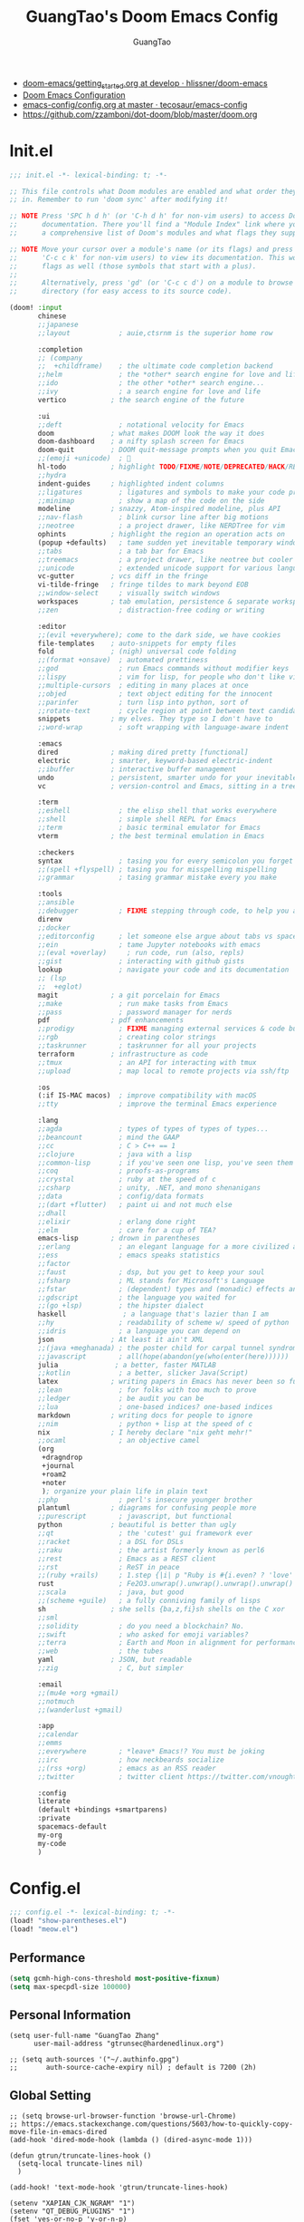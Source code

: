 :PROPERTIES:
:ID:       995c6482-f615-4319-b1b5-118d08629f7b
:public: true
:END:
#+title: GuangTao's Doom Emacs Config
#+email: gtrunsec@hardenedlinux.org
#+author: GuangTao
#+options: H:3 num:t toc:t \n:nil @:t ::t |:t ^:t -:t f:t *:t <:t pri:t
#+tags: GTD(G) writing(w) export(e) manage(m) graphical(g) nix(n)


- [[HTTPS://github.com/hlissner/doom-emacs/blob/develop/docs/getting_started.org][doom-emacs/getting_started.org at develop · hlissner/doom-emacs]]
- [[https://tecosaur.github.io/emacs-config/config.html][Doom Emacs Configuration]]
- [[https://github.com/tecosaur/emacs-config/blob/master/config.org][emacs-config/config.org at master · tecosaur/emacs-config]]
- https://github.com/zzamboni/dot-doom/blob/master/doom.org

* Init.el

#+begin_src emacs-lisp :tangle "init.el"
;;; init.el -*- lexical-binding: t; -*-

;; This file controls what Doom modules are enabled and what order they load
;; in. Remember to run 'doom sync' after modifying it!

;; NOTE Press 'SPC h d h' (or 'C-h d h' for non-vim users) to access Doom's
;;      documentation. There you'll find a "Module Index" link where you'll find
;;      a comprehensive list of Doom's modules and what flags they support.

;; NOTE Move your cursor over a module's name (or its flags) and press 'K' (or
;;      'C-c c k' for non-vim users) to view its documentation. This works on
;;      flags as well (those symbols that start with a plus).
;;
;;      Alternatively, press 'gd' (or 'C-c c d') on a module to browse its
;;      directory (for easy access to its source code).

(doom! :input
       chinese
       ;;japanese
       ;;layout            ; auie,ctsrnm is the superior home row

       :completion
       ;; (company
       ;;  +childframe)    ; the ultimate code completion backend
       ;;helm              ; the *other* search engine for love and life
       ;;ido               ; the other *other* search engine...
       ;;ivy               ; a search engine for love and life
       vertico           ; the search engine of the future

       :ui
       ;;deft              ; notational velocity for Emacs
       doom              ; what makes DOOM look the way it does
       doom-dashboard    ; a nifty splash screen for Emacs
       doom-quit         ; DOOM quit-message prompts when you quit Emacs
       ;;(emoji +unicode)  ; 🙂
       hl-todo           ; highlight TODO/FIXME/NOTE/DEPRECATED/HACK/REVIEW
       ;;hydra
       indent-guides     ; highlighted indent columns
       ;;ligatures         ; ligatures and symbols to make your code pretty again
       ;;minimap           ; show a map of the code on the side
       modeline          ; snazzy, Atom-inspired modeline, plus API
       ;;nav-flash         ; blink cursor line after big motions
       ;;neotree           ; a project drawer, like NERDTree for vim
       ophints           ; highlight the region an operation acts on
       (popup +defaults)   ; tame sudden yet inevitable temporary windows
       ;;tabs              ; a tab bar for Emacs
       ;;treemacs          ; a project drawer, like neotree but cooler
       ;;unicode           ; extended unicode support for various languages
       vc-gutter         ; vcs diff in the fringe
       vi-tilde-fringe   ; fringe tildes to mark beyond EOB
       ;;window-select     ; visually switch windows
       workspaces        ; tab emulation, persistence & separate workspaces
       ;;zen               ; distraction-free coding or writing

       :editor
       ;;(evil +everywhere); come to the dark side, we have cookies
       file-templates    ; auto-snippets for empty files
       fold              ; (nigh) universal code folding
       ;;(format +onsave)  ; automated prettiness
       ;;god               ; run Emacs commands without modifier keys
       ;;lispy             ; vim for lisp, for people who don't like vim
       ;;multiple-cursors  ; editing in many places at once
       ;;objed             ; text object editing for the innocent
       ;;parinfer          ; turn lisp into python, sort of
       ;;rotate-text       ; cycle region at point between text candidates
       snippets          ; my elves. They type so I don't have to
       ;;word-wrap         ; soft wrapping with language-aware indent

       :emacs
       dired             ; making dired pretty [functional]
       electric          ; smarter, keyword-based electric-indent
       ;;ibuffer         ; interactive buffer management
       undo              ; persistent, smarter undo for your inevitable mistakes
       vc                ; version-control and Emacs, sitting in a tree

       :term
       ;;eshell            ; the elisp shell that works everywhere
       ;;shell             ; simple shell REPL for Emacs
       ;;term              ; basic terminal emulator for Emacs
       vterm             ; the best terminal emulation in Emacs

       :checkers
       syntax              ; tasing you for every semicolon you forget
       ;;(spell +flyspell) ; tasing you for misspelling mispelling
       ;;grammar           ; tasing grammar mistake every you make

       :tools
       ;;ansible
       ;;debugger          ; FIXME stepping through code, to help you add bugs
       direnv
       ;;docker
       ;;editorconfig      ; let someone else argue about tabs vs spaces
       ;;ein               ; tame Jupyter notebooks with emacs
       ;;(eval +overlay)     ; run code, run (also, repls)
       ;;gist              ; interacting with github gists
       lookup              ; navigate your code and its documentation
       ;; (lsp
       ;;  +eglot)
       magit             ; a git porcelain for Emacs
       ;;make              ; run make tasks from Emacs
       ;;pass              ; password manager for nerds
       pdf               ; pdf enhancements
       ;;prodigy           ; FIXME managing external services & code builders
       ;;rgb               ; creating color strings
       ;;taskrunner        ; taskrunner for all your projects
       terraform         ; infrastructure as code
       ;;tmux              ; an API for interacting with tmux
       ;;upload            ; map local to remote projects via ssh/ftp

       :os
       (:if IS-MAC macos)  ; improve compatibility with macOS
       ;;tty               ; improve the terminal Emacs experience

       :lang
       ;;agda              ; types of types of types of types...
       ;;beancount         ; mind the GAAP
       ;;cc                ; C > C++ == 1
       ;;clojure           ; java with a lisp
       ;;common-lisp       ; if you've seen one lisp, you've seen them all
       ;;coq               ; proofs-as-programs
       ;;crystal           ; ruby at the speed of c
       ;;csharp            ; unity, .NET, and mono shenanigans
       ;;data              ; config/data formats
       ;;(dart +flutter)   ; paint ui and not much else
       ;;dhall
       ;;elixir            ; erlang done right
       ;;elm               ; care for a cup of TEA?
       emacs-lisp        ; drown in parentheses
       ;;erlang            ; an elegant language for a more civilized age
       ;;ess               ; emacs speaks statistics
       ;;factor
       ;;faust             ; dsp, but you get to keep your soul
       ;;fsharp            ; ML stands for Microsoft's Language
       ;;fstar             ; (dependent) types and (monadic) effects and Z3
       ;;gdscript          ; the language you waited for
       ;;(go +lsp)         ; the hipster dialect
       haskell              ; a language that's lazier than I am
       ;;hy                ; readability of scheme w/ speed of python
       ;;idris             ; a language you can depend on
       json              ; At least it ain't XML
       ;;(java +meghanada) ; the poster child for carpal tunnel syndrome
       ;;javascript        ; all(hope(abandon(ye(who(enter(here))))))
       julia              ; a better, faster MATLAB
       ;;kotlin            ; a better, slicker Java(Script)
       latex             ; writing papers in Emacs has never been so fun
       ;;lean              ; for folks with too much to prove
       ;;ledger            ; be audit you can be
       ;;lua               ; one-based indices? one-based indices
       markdown          ; writing docs for people to ignore
       ;;nim               ; python + lisp at the speed of c
       nix               ; I hereby declare "nix geht mehr!"
       ;;ocaml             ; an objective camel
       (org
        +dragndrop
        +journal
        +roam2
        +noter
        ); organize your plain life in plain text
       ;;php               ; perl's insecure younger brother
       plantuml          ; diagrams for confusing people more
       ;;purescript        ; javascript, but functional
       python            ; beautiful is better than ugly
       ;;qt                ; the 'cutest' gui framework ever
       ;;racket            ; a DSL for DSLs
       ;;raku              ; the artist formerly known as perl6
       ;;rest              ; Emacs as a REST client
       ;;rst               ; ReST in peace
       ;;(ruby +rails)     ; 1.step {|i| p "Ruby is #{i.even? ? 'love' : 'life'}"}
       rust                ; Fe2O3.unwrap().unwrap().unwrap().unwrap()
       ;;scala             ; java, but good
       ;;(scheme +guile)   ; a fully conniving family of lisps
       sh                ; she sells {ba,z,fi}sh shells on the C xor
       ;;sml
       ;;solidity          ; do you need a blockchain? No.
       ;;swift             ; who asked for emoji variables?
       ;;terra             ; Earth and Moon in alignment for performance.
       ;;web               ; the tubes
       yaml              ; JSON, but readable
       ;;zig               ; C, but simpler

       :email
       ;;(mu4e +org +gmail)
       ;;notmuch
       ;;(wanderlust +gmail)

       :app
       ;;calendar
       ;;emms
       ;;everywhere        ; *leave* Emacs!? You must be joking
       ;;irc               ; how neckbeards socialize
       ;;(rss +org)        ; emacs as an RSS reader
       ;;twitter           ; twitter client https://twitter.com/vnought

       :config
       literate
       (default +bindings +smartparens)
       :private
       spacemacs-default
       my-org
       my-code
       )
#+end_src

* Config.el

#+begin_src emacs-lisp :tangle "config.el"
;;; config.el -*- lexical-binding: t; -*-
(load! "show-parentheses.el")
(load! "meow.el")
#+end_src

** Performance

#+begin_src emacs-lisp :tangle "config.el"
(setq gcmh-high-cons-threshold most-positive-fixnum)
(setq max-specpdl-size 100000)
#+end_src

** Personal Information

#+begin_src cemacs-lisp :tangle "config.el"
(setq user-full-name "GuangTao Zhang"
      user-mail-address "gtrunsec@hardenedlinux.org")
#+end_src

#+begin_src cemacs-lisp :tangle "config.el"
;; (setq auth-sources '("~/.authinfo.gpg")
;;       auth-source-cache-expiry nil) ; default is 7200 (2h)
#+end_src
** Global Setting

#+begin_src cemacs-lisp :tangle "config.el"
;; (setq browse-url-browser-function 'browse-url-Chrome)
;; https://emacs.stackexchange.com/questions/5603/how-to-quickly-copy-move-file-in-emacs-dired
(add-hook 'dired-mode-hook (lambda () (dired-async-mode 1)))

(defun gtrun/truncate-lines-hook ()
  (setq-local truncate-lines nil)
  )

(add-hook! 'text-mode-hook 'gtrun/truncate-lines-hook)

(setenv "XAPIAN_CJK_NGRAM" "1")
(setenv "QT_DEBUG_PLUGINS" "1")
(fset 'yes-or-no-p 'y-or-n-p)

(setq plantuml-jar-path (expand-file-name "~/.myscript/plantuml"))
#+end_src

** Better Default Setting

#+begin_src emacs-lisp :tangle "config.el"
(setq-default 
 dired-dwim-target t
 history-length 1000
 create-lockfiles nil
 delete-by-moving-to-trash t                      ;; Delete files to trash
 window-combination-resize t                      ;; take new window space from all other windows (not just current)
 x-stretch-cursor t)                              ;; Stretch cursor to the glyph width

(setq undo-limit 80000000                         ; Raise undo-limit to 80Mb
      truncate-string-ellipsis "…"                ; Unicode ellispis are nicer than "...", and also save /precious/ space
      password-cache-expiry nil                   ; I can trust my computers ... can't I?
      scroll-margin 2)                            ; It's nice to maintain a little margin

(global-subword-mode 1)                           ; Iterate through CamelCase words
#+end_src

#+results:
: t

** Auto Save Buffer

#+begin_src emacs-lisp :tangle "packages.el"
(package! auto-save :recipe (:host github :repo "manateelazycat/auto-save"))
#+end_src

#+begin_src emacs-lisp :tangle "config.el"
(add-hook! 'before-save-hook 'font-lock-flush)

(use-package! auto-save
  :config
  (auto-save-enable)
  (setq auto-save-silent t)   ; quietly save
  ;; after foraml-buffer
  (setq auto-save-idle 5)
  (setq auto-save-delete-trailing-whitespace nil)  ; automatically delete spaces at the end of the line when saving
;;; custom predicates if you don't want auto save.
;;; disable auto save mode when current filetype is an gpg file.
  (setq auto-save-disable-predicates
        '((lambda ()
            (string-suffix-p
             "gpg"
             (file-name-extension (buffer-name)) t))))
  )
#+end_src

** Abbrev
- https://emacs.stackexchange.com/questions/45462/use-a-single-abbrev-table-for-multiple-modes/45476#45476
#+begin_src emacs-lisp :tangle "config.el"
(add-hook 'doom-first-buffer-hook
          (defun +abbrev-file-name ()
            (setq-default abbrev-mode t)
            (setq abbrev-file-name (expand-file-name "abbrev.el" doom-private-dir))))
#+end_src

* Packages.el

- [[https://github.com/jackkamm/undo-propose-el][jackkamm/undo-propose-el: Navigate the emacs undo history by staging undo's in a temporary buffer]]

- [[https://github.com/Overdr0ne/sfs][GitHub - Overdr0ne/sfs: Search File System for Emacs]]

#+begin_src emacs-lisp :tangle "packages.el"
;;; packages.el -*- lexical-binding: t; -*-
#+end_src

** discover
#+begin_src emacs-lisp :tangle "packages.el"
;;; packages.el -*- lexical-binding: t; -*-
(package! discover :recipe (:host github :repo "mickeynp/discover.el"))
;; (package! berrys-theme)
#+end_src
** meow
#+begin_src emacs-lisp :tangle "packages.el"
(package! meow :recipe (:host github :repo "DogLooksGood/meow"))
#+end_src
** helm-tramp

#+begin_src emacs-lisp :tangle "packages.el"
(package! helm-tramp)
#+end_src

#+begin_src emacs-lisp :tangle "config.el"
(use-package! helm-tramp
  :config
  (setq tramp-default-method "sshx")
  (setq make-backup-files nil)
  (setq create-lockfiles nil)
  (setq helm-tramp-custom-connections '(/sshx:gtrun@10.220.170.112:/home/gtrun
                                        /sshx:gtrun@10.220.170.112:~/.config/guangtao
                                        /sshx:admin@192.168.122.126:
                                        /sshx:test@10.220.170.134:/home/test/))
)
#+end_src

#+results:
: t

** Pinyin

#+begin_src emacs-lisp :tangle "packages.el"
(package! pinyin-search)
#+end_src
#+begin_src emacs-lisp :tangle "config.el"
(use-package! pinyin-search)
#+end_src

** vlf

#+begin_src emacs-lisp :tangle "packages.el"
(package! vlf)
#+end_src

#+begin_src emacs-lisp :tangle "config.el"
(use-package! vlf
  :config
  (require 'vlf-setup)
  (custom-set-variables
   '(vlf-application 'dont-ask))
)
#+end_src

** Hydra

- https://github.com/abo-abo/hydra/wiki/Projectile

** major-mode-hydra

#+begin_src emacs-lisp :tangle "packages.el"
(package! major-mode-hydra :recipe (:host github
                          :repo "jerrypnz/major-mode-hydra.el"
                          :files ("*")
                          ))

#+end_src

#+begin_src emacs-lisp :tangle "config.el"
(use-package! major-mode-hydra
  :config
  (major-mode-hydra-define emacs-lisp-mode nil
    ("Eval"
     (("b" eval-buffer "buffer")
      ("e" eval-defun "defun")
      ("r" eval-region "region"))
     "REPL"
     (("I" ielm "ielm"))
     "Test"
     (("t" ert "prompt")
      ("T" (ert t) "all")
      ("F" (ert :failed) "failed"))
     "Doc"
     (("d" describe-foo-at-point "thing-at-pt")
      ("f" describe-function "function")
      ("v" describe-variable "variable")
      ("i" info-lookup-symbol "info lookup"))))
  :bind
  ("M-SPC" . major-mode-hydra))
#+end_src

#+RESULTS:
: major-mode-hydra

** imenu-list

#+begin_src emacs-lisp :tangle "packages.el"
(package! imenu-list)
#+end_src

#+begin_src emacs-lisp :tangle "config.el"
(use-package! imenu-list
  :config
  (setq imenu-list-auto-resize t)
  (setq imenu-list-focus-after-activation t)
  (setq imenu-list-after-jump-hook nil)
  (add-hook 'menu-list-after-jump-hook #'recenter-top-bottom)
)
#+end_src

** w3m

#+begin_src emacs-lisp :tangle "packages.el"
(package! w3m)
#+end_src

#+begin_src emacs-lisp :tangle "config.el"
(use-package! w3m
  :commands (w3m)
  :config
  (setq w3m-use-tab-line nil)
)
#+end_src

** ein

#+begin_src emacs-lisp :tangle "packages.el"
(package! ein :recipe (:host github
                       :repo "millejoh/emacs-ipython-notebook"
                       :files ("lisp/*.el")
                       :build (:not compile)))
#+end_src

#+RESULTS:
| ein | :modules | (nil) | :recipe | (:host github :repo millejoh/emacs-ipython-notebook :files (lisp/*.el) :build (:not compile)) |

#+begin_src emacs-lisp :tangle "config.el"
(use-package! ein
  :config
  (setq ob-ein-languages
   (quote
    (("ein-python" . python)
     ("ein-R" . R)
     ("ein-r" . R)
     ("ein-rust" . rust)
     ("ein-haskell" . haskell)
     ("ein-julia" . julia))))
  )

(after! ein:ipynb-mode                  ;
  (poly-ein-mode 1)
  (hungry-delete-mode -1)
  )
#+end_src

** undo-fu

- [[https://gitlab.com/ideasman42/emacs-undo-fu-session][ideasman42 / emacs-undo-fu-session · GitLab]]
- [[https://gitlab.com/ideasman42/emacs-undo-fu][ideasman42 / emacs-undo-fu · GitLab]]

#+begin_src emacs-lisp :tangle "config.el"
(use-package! undo-fu
  :config
  ;; Store more undo history to prevent loss of data
  (setq undo-limit 400000
        undo-strong-limit 3000000
        undo-outer-limit 3000000)

  (define-minor-mode undo-fu-mode
    "Enables `undo-fu' for the current session."
    :keymap (let ((map (make-sparse-keymap)))
              (define-key map [remap undo] #'undo-fu-only-undo)
              (define-key map [remap redo] #'undo-fu-only-redo)
              (define-key map (kbd "C-_")     #'undo-fu-only-undo)
              (define-key map (kbd "M-_")     #'undo-fu-only-redo)
              (define-key map (kbd "C-M-_")   #'undo-fu-only-redo-all)
              (define-key map (kbd "C-x r u") #'undo-fu-session-save)
              (define-key map (kbd "C-x r U") #'undo-fu-session-recover)
              map)
    :init-value nil
    :global t)
)
#+end_src

** vundo
#+begin_src emacs-lisp :tangle "packages.el"
(package! vundo :recipe (:host github :repo "casouri/vundo"))
#+end_src

#+begin_src emacs-lisp :tangle "config.el"
(use-package! vundo)
#+end_src
** color-rg

#+begin_src emacs-lisp :tangle "packages.el"
(package! color-rg :recipe (:host github :repo "manateelazycat/color-rg"))
#+end_src

#+begin_src emacs-lisp :tangle "config.el"
(use-package! color-rg
  :commands (color-rg-search-input color-rg-search-symbol
                                   color-rg-search-input-in-project
                                   )
  :bind
  (:map isearch-mode-map
   ("M-s M-s" . isearch-toggle-color-rg))
  )
#+end_src
** snails
#+begin_src emacs-lisp :tangle "packages.el"
;; (package! snails :recipe (:host github
;;                           :repo "manateelazycat/snails"
;;                           :files ("*.el")))
#+end_src

#+begin_src emacs-lisp :tangle "config.el"
;; (use-package! snails
;;   :config
;;   (setq snails-show-with-frame nil)
;;   (define-key snails-mode-map [remap previous-line] #'snails-select-prev-item)
;;   (define-key snails-mode-map [remap next-line] #'snails-select-next-item)
;;   )
#+end_src
** iscroll

#+begin_src emacs-lisp :tangle "packages.el"
(package! iscroll :recipe (:host github
                                 :repo "casouri/iscroll"))
#+end_src

#+begin_src emacs-lisp :tangle "config.el"
(use-package! iscroll
  :config
  (add-hook! 'org-mode-hook 'iscroll-mode)
  )
#+end_src
** helm-rg
:PROPERTIES:
:ID:       132bd909-bf8d-40c7-8809-c50dc3226002
:END:

- [2021-01-08 Fri 17:49] <- [[id:ccfe887a-cb1b-4671-8d35-44d46f98b0ef][org-z]]
#+begin_src emacs-lisp :tangle "packages.el"
(package! helm-rg)
#+end_src

#+begin_src emacs-lisp :tangle "config.el"
(use-package! helm-rg)
#+end_src

** fd-dired
#+begin_src emacs-lisp :tangle "packages.el"
(package! fd-dired :recipe (:host github
                                 :repo "yqrashawn/fd-dired"))
#+end_src

#+begin_src emacs-lisp :tangle "config.el"
(use-package! fd-dired)
#+end_src

** find-dupes-dired
#+begin_src emacs-lisp :tangle "packages.el"
(package! find-dupes-dired :recipe (:host github
                                 :repo "ShuguangSun/find-dupes-dired"))
#+end_src

#+begin_src emacs-lisp :tangle "config.el"
(use-package! find-dupes-dired)
#+end_src

** dogears.el
:PROPERTIES:
:ID:       0808fd9c-9fb5-43a7-bb48-0edab111c0ae
:END:

- [2021-08-14 Sat 13:08] <- [[id:b03289e1-0024-474c-8284-918099c3a071][Buffer]]
- https://github.com/alphapapa/dogears.el

#+begin_src emacs-lisp :tangle "packages.el"
(package! dogears :recipe (:host github
                                 :repo "alphapapa/dogears.el"))
#+end_src

#+begin_src emacs-lisp :tangle "config.el"
(use-package! dogears
:hook (text-mode . dogears-mode)
:config
  :bind (:map global-map
              ("M-g d" . dogears-go)
              ("M-g M-b" . dogears-back)
              ("M-g M-f" . dogears-forward)
              ("M-g M-d" . dogears-list)
              ("M-g M-D" . dogears-sidebar)))
#+end_src

** consult-dir
:PROPERTIES:
:ID:       1849e2c7-d7d1-4a2c-a913-c4d34857d666
:END:

- [2021-08-16 Mon 00:20] <- [[id:1fe04d86-bcaa-4236-93b2-7eac1de6e05f][define global-set-key]]

** efar
:PROPERTIES:
:ID:       c66ca163-7a10-4abe-b7fd-67616c94a03f
:END:

#+begin_src emacs-lisp :tangle "packages.el"
(package! efar :recipe (:host github :repo "suntsov/efar"))
#+end_src

** session-async.el

- https://codeberg.org/FelipeLema/session-async.el

#+begin_src emacs-lisp :tangle "packages.el"
(package! session-async :recipe (:host nil
                                   :repo "https://codeberg.org/FelipeLema/session-async.el.git"
                                   :files ("*")
                                   )
  )
#+end_src

#+begin_src emacs-lisp :tangle "config.el"
(use-package! session-async)
#+end_src

** dirvish

- https://github.com/alexluigit/dirvish


  #+begin_src emacs-lisp :tangle "packages.el"
(package! dirvish :recipe (:host github
                                   :repo "alexluigit/dirvish"
                                   )
  )
#+end_src





#+begin_src emacs-lisp :tangle "config.el"
(use-package! dirvish
  :config
  ;; Override dired with dirvish globally
  (dirvish-override-dired-mode)

  ;; Load `dirvish-yank' command
  ;; (require 'dirvish-yank)

  ;; Enable file preview when narrowing files in minibuffer.
  ;; This feature only support `vertico/selectrum' for now.
  ;; (require 'dirvish-minibuffer-preview)
  ;; (dirvish-minibuf-preview-mode)
  :bind
  (nil
   :map dirvish-mode-map
   ("SPC" . dirvish-show-history)
   ;; need to require it first, see above
   ;; ([remap dired-do-copy] . dirvish-yank)
   ("o" . dirvish-other-buffer)))
#+end_src

** harpoon :bookmark:
- https://github.com/otavioschwanck/harpoon.el
** project-hercules :keymaps:

- https://github.com/akirak/project-hercules.el


  #+begin_src emacs-lisp :tangle "packages.el"
(package! project-hercules :recipe (:host github
                                   :repo "akirak/project-hercules.el"
                                   )
  )
#+end_src


#+begin_src emacs-lisp :tangle "config.el"
(use-package! project-hercules
  :config
  ;; Load preconfigured maps
  (require 'project-hercules-config)
)
#+end_src
** which-key

#+begin_src emacs-lisp :tangle "config.el"
(use-package! which-key
  :config
  (setq which-key-idle-delay 0.5)
  (after! which-key
    (pushnew!
     which-key-replacement-alist
     '(("" . "\\`+?evil[-:]?\\(?:a-\\)?\\(.*\\)") . (nil . "◂\\1"))
     '(("\\`g s" . "\\`evilem--?motion-\\(.*\\)") . (nil . "◃\\1"))
     ))
)
#+end_src
* dolist mode hooks
:PROPERTIES:
:ID:       c06624c2-29b5-4f83-868c-aa8dc8e012fd
:END:

- [2021-11-26 Fri 12:29] <- [[id:05534ff6-447b-4497-b170-5626edc8bacf][grammatical-edit]]
- [2021-11-26 Fri 12:27] <- [[id:b7b76dc7-dbd9-42be-a22c-71eea6e12f7d][format-all]]

#+begin_src emacs-lisp :tangle "config.el"
(dolist (hook (list
               'rustic-mode-hook
               'python-mode-hook
               'sh-mode-hook
               'julia-mode-hook
               'nix-mode-hook
               'nickel-mode-hook
               'haskell-mode-hook
               'emacs-lisp-mode-hook
               ))
  ;;(add-hook hook 'format-all-mode)
  (add-hook hook '(lambda ()
                    (setq grammatical-edit-mode 1)))
  )
#+end_src

* Visual Settings

** Theme and modeline

#+begin_src emacs-lisp :tangle "config.el"
(when (not (display-graphic-p))
  (setq doom-theme 'doom-city-lights)
)
;; (remove-hook 'window-setup-hook #'doom-init-theme-h)
;; (add-hook 'after-init-hook #'doom-init-theme-h 'append)
;; (delq! t custom-theme-load-path)
#+end_src

** Line Number

#+begin_src emacs-lisp :tangle "config.el"
(setq display-line-numbers-type 'relative)

(setq doom-fallback-buffer-name "► Doom"
      +doom-dashboard-name "► Doom")
#+end_src

* Autoload

** +misc.el

*** timer

#+begin_src emacs-lisp :tangle "~/.doom.d/autoload/+misc.el"
;;; ~/.doom.d/autoload/misc.el -*- lexical-binding: t; -*-
(defvar current-date-time-format "%a %b %d %H:%M:%S %Z %Y"

  "Format of date to insert with `insert-current-date-time' func
See help of `format-time-string' for possible replacements")

;;;###autoload
(defun insert-current-date-time ()
  "insert the current date and time into current buffer.
Uses `current-date-time-format' for the formatting the date/time."
       (interactive)
       ;;(insert "==========\n")
;       (insert (let () (comment-start)))
       (insert (format-time-string current-date-time-format (current-time)))
       )

(defvar current-date-time-format-inactive "[%Y-%m-%d %a %H:%M]"

  "Format of date to insert with `insert-current-date-time' func
See help of `format-time-string' for possible replacements")

;;;###autoload
(defun insert-current-date-time-inactive
 ()
  "insert the current date and time into current buffer.
Uses `current-date-time-format' for the formatting the date/time."
       (interactive)
       ;;(insert "==========\n")
;       (insert (let () (comment-start)))
       (insert (format-time-string current-date-time-format-inactive (current-time)))
       ;;(insert "\n")
       )

(defvar current-date-time-format-active "<%Y-%m-%d %a %H:%M>"

  "Format of date to insert with `insert-current-date-time' func
See help of `format-time-string' for possible replacements")

;;;###autoload
(defun insert-current-date-time-active
 ()
  "insert the current date and time into current buffer.
Uses `current-date-time-format' for the formatting the date/time."
       (interactive)
       ;;(insert "==========\n")
;       (insert (let () (comment-start)))
       (insert (format-time-string current-date-time-format-active (current-time)))
       ;;(insert "\n")
       )
#+end_src

*** default


#+begin_src emacs-lisp :tangle "~/.doom.d/autoload/+default.el"
;;; ~/.doom.d/autoload/+default.el -*- lexical-binding: t; -*-
;;;###autoload
(defun dir-locals-reload-for-current-buffer ()
  "reload dir locals for the current buffer"
  (interactive)
  (let ((enable-local-variables :all))
    (hack-dir-local-variables-non-file-buffer)))
#+end_src


** +org-mode.el

*** [[https://github.com/alphapapa/unpackaged.el#org-return-dwim][alphapapa/unpackaged.el: A collection of useful Emacs Lisp code that isn't substantial enough to be packaged]]

#+begin_src emacs-lisp :tangle "~/.doom.d/autoload/+org-mode.el"
;;; ~/.doom.d/autoload/+org-mode.el -*- lexical-binding: t; -*-
(defun unpackaged/org-element-descendant-of (type element)
  "Return non-nil if ELEMENT is a descendant of TYPE.
TYPE should be an element type, like `item' or `paragraph'.
ELEMENT should be a list like that returned by `org-element-context'."
  ;; MAYBE: Use `org-element-lineage'.
  (when-let* ((parent (org-element-property :parent element)))
    (or (eq type (car parent))
        (unpackaged/org-element-descendant-of type parent))))

;;;###autoload
(defun unpackaged/org-fix-blank-lines (&optional prefix)
  "Ensure that blank lines exist between headings and between headings and their contents.
With prefix, operate on whole buffer. Ensures that blank lines
exist after each headings's drawers."
  (interactive "P")
  (org-map-entries (lambda ()
                     (org-with-wide-buffer
                      ;; `org-map-entries' narrows the buffer, which prevents us from seeing
                      ;; newlines before the current heading, so we do this part widened.
                      (while (not (looking-back "\n\n" nil))
                        ;; Insert blank lines before heading.
                        (insert "\n")))
                     (let ((end (org-entry-end-position)))
                       ;; Insert blank lines before entry content
                       (forward-line)
                       (while (and (org-at-planning-p)
                                   (< (point) (point-max)))
                         ;; Skip planning lines
                         (forward-line))
                       (while (re-search-forward org-drawer-regexp end t)
                         ;; Skip drawers. You might think that `org-at-drawer-p' would suffice, but
                         ;; for some reason it doesn't work correctly when operating on hidden text.
                         ;; This works, taken from `org-agenda-get-some-entry-text'.
                         (re-search-forward "^[ \t]*:END:.*\n?" end t)
                         (goto-char (match-end 0)))
                       (unless (or (= (point) (point-max))
                                   (org-at-heading-p)
                                   (looking-at-p "\n"))
                         (insert "\n"))))
                   t (if prefix
                         nil
                       'tree)))


;;;###autoload
(defun unpackaged/org-return-dwim (&optional default)
  "A helpful replacement for `org-return'.  With prefix, call `org-return'.

On headings, move point to position after entry content.  In
lists, insert a new item or end the list, with checkbox if
appropriate.  In tables, insert a new row or end the table."
  ;; Inspired by John Kitchin: http://kitchingroup.cheme.cmu.edu/blog/2017/04/09/A-better-return-in-org-mode/
  (interactive "P")
  (if default
      (org-return)
    (cond
     ;; Act depending on context around point.

     ;; NOTE: I prefer RET to not follow links, but by uncommenting this block, links will be
     ;; followed.

     ;; ((eq 'link (car (org-element-context)))
     ;;  ;; Link: Open it.
     ;;  (org-open-at-point-global))

     ((org-at-heading-p)
      ;; Heading: Move to position after entry content.
      ;; NOTE: This is probably the most interesting feature of this function.
      (let ((heading-start (org-entry-beginning-position)))
        (goto-char (org-entry-end-position))
        (cond ((and (org-at-heading-p)
                    (= heading-start (org-entry-beginning-position)))
               ;; Entry ends on its heading; add newline after
               (end-of-line)
               (insert "\n\n"))
              (t
               ;; Entry ends after its heading; back up
               (forward-line -1)
               (end-of-line)
               (when (org-at-heading-p)
                 ;; At the same heading
                 (forward-line)
                 (insert "\n")
                 (forward-line -1))
               ;; FIXME: looking-back is supposed to be called with more arguments.
               (while (not (looking-back (rx (repeat 3 (seq (optional blank) "\n")))))
                 (insert "\n"))
               (forward-line -1)))))

     ((org-at-item-checkbox-p)
      ;; Checkbox: Insert new item with checkbox.
      (org-insert-todo-heading nil))

     ((org-in-item-p)
      ;; Plain list.  Yes, this gets a little complicated...
      (let ((context (org-element-context)))
        (if (or (eq 'plain-list (car context))  ; First item in list
                (and (eq 'item (car context))
                     (not (eq (org-element-property :contents-begin context)
                              (org-element-property :contents-end context))))
                (unpackaged/org-element-descendant-of 'item context))  ; Element in list item, e.g. a link
            ;; Non-empty item: Add new item.
            (org-insert-item)
          ;; Empty item: Close the list.
          ;; TODO: Do this with org functions rather than operating on the text. Can't seem to find the right function.
          (delete-region (line-beginning-position) (line-end-position))
          (insert "\n"))))

     ((when (fboundp 'org-inlinetask-in-task-p)
        (org-inlinetask-in-task-p))
      ;; Inline task: Don't insert a new heading.
      (org-return))

     ((org-at-table-p)
      (cond ((save-excursion
               (beginning-of-line)
               ;; See `org-table-next-field'.
               (cl-loop with end = (line-end-position)
                        for cell = (org-element-table-cell-parser)
                        always (equal (org-element-property :contents-begin cell)
                                      (org-element-property :contents-end cell))
                        while (re-search-forward "|" end t)))
             ;; Empty row: end the table.
             (delete-region (line-beginning-position) (line-end-position))
             (org-return))
            (t
             ;; Non-empty row: call `org-return'.
             (org-return))))
     (t
      ;; All other cases: call `org-return'.
      (org-return)))))
#+end_src


*** [[https://github.com/alphapapa/unpackaged.el#sort-tree-by-multiple-methods-at-once][alphapapa/unpackaged.el: A collection of useful Emacs Lisp code that isn't substantial enough to be packaged]]

#+begin_src emacs-lisp :tangle "~/.doom.d/autoload/+org-mode.el"
;;;###autoload
(defun unpackaged/org-sort-multi ()
  "Call `org-sort' until \\[keyboard-quit] is pressed."
  (interactive)
  ;; Not sure if `with-local-quit' is necessary, but probably a good
  ;; idea in case of recursive edit.
  (with-local-quit
    (cl-loop while (call-interactively #'org-sort))))
#+end_src

* Completion

** Customize completion-at-point

- [[https://with-emacs.com/posts/tutorials/customize-completion-at-point/][with-emacs · Customize completion-at-point]]

#+begin_src emacs-lisp :tangle "config.el"
;; First try to indent the current line, and if the line
;; was already indented, then try `completion-at-point'
(setq tab-always-indent 'complete)
(setq completion-cycle-threshold 4)
#+end_src

#+RESULTS:
: 4

** company

#+begin_src emacs-lisp :tangle "config.el"
;; (after! company
;;   (defun ora-company-number ()
;;     "Forward to `company-complete-number'.
;; Unless the number is potentially part of the candidate.
;; In that case, insert the number."
;;     (interactive)
;;     (let* ((k (this-command-keys))
;;            (re (concat "^" company-prefix k)))
;;       (if (or (cl-find-if (lambda (s) (string-match re s))
;;                           company-candidates)
;;               (> (string-to-number k)
;;                  (length company-candidates))
;;               (looking-back "[0-9]+\\.[0-9]*" (line-beginning-position)))
;;           (self-insert-command 1)
;;         (company-complete-number
;;          (if (equal k "0")
;;              10
;;            (string-to-number k))))))

;;   (defun ora--company-good-prefix-p (orig-fn prefix)
;;     (unless (and (stringp prefix) (string-match-p "\\`[0-9]+\\'" prefix))
;;       (funcall orig-fn prefix)))
;;   (advice-add 'company--good-prefix-p :around #'ora--company-good-prefix-p)

;;   (let ((map company-active-map))
;;                        (mapc (lambda (x) (define-key map (format "%d" x) 'ora-company-number))
;;                              (number-sequence 0 9))
;;                        (define-key map " " (lambda ()
;;                                              (interactive)
;;                                              (company-abort)
;;                                              (self-insert-command 1)))
;;                        (define-key map (kbd "<return>") nil))
;;   )
#+end_src

#+RESULTS:

** corfu

#+begin_src emacs-lisp :tangle "packages.el"
(package! corfu :recipe (:host github :repo "minad/corfu" :files ("*.el" "extensions/*.el")))
#+end_src

#+begin_src emacs-lisp :tangle "config.el"
(use-package! corfu
  :custom
  (corfu-separator ?\s)          ;; Orderless field separator
  (corfu-preview-current nil)    ;; Disable current candidate preview
  (corfu-auto t)
  (corfu-cycle t)
  :hook
  (doom-first-buffer . global-corfu-mode)
  :config
  :bind (:map corfu-map
         ("SPC" . corfu-insert-separator)
         ("TAB" . corfu-next)
         ([tab] . corfu-next)
         ("S-TAB" . corfu-previous)
         ([backtab] . corfu-previous))
  )
#+end_src

#+RESULTS:
: t

#+begin_src emacs-lisp :tangle "packages.el"
;; (package! corfu-info
;;   :recipe (:host github :repo "minad/corfu" :files ("extensions/*")))
#+end_src

#+begin_src emacs-lisp :tangle "config.el"
(use-package! corfu-info
  :after corfu
  :config
  (require 'corfu-info)
  (require 'corfu-indexed)
)
#+end_src


** corfu-doc

#+begin_src emacs-lisp :tangle "packages.el"
(package! corfu-doc :recipe (:host github :repo "galeo/corfu-doc"))
#+end_src

#+begin_src emacs-lisp :tangle "config.el"
(use-package! corfu-doc
  :hook
  (corfu-mode . corfu-doc-mode)
  :bind (:map corfu-map
         ("M-n" . corfu-doc-scroll-down)
         ("M-p" . corfu-doc-scroll-up)
         ("M-d" . corfu-doc-toggle))
  )
#+end_src

#+RESULTS:
: t

** corfu-terminal

#+begin_src emacs-lisp :tangle "packages.el"
(package! corfu-terminal :recipe (:host nil :type git :repo "https://codeberg.org/akib/emacs-corfu-terminal.git" :files ("*.el")))
#+end_src

#+begin_src emacs-lisp :tangle "config.el"
(use-package! corfu-terminal
  :after popon
  :config
  (unless (display-graphic-p)
    (corfu-terminal-mode +1))
)
#+end_src

#+RESULTS:
: t

** [[https://github.com/minad/corfu][kind-icon]]

#+begin_src emacs-lisp :tangle "packages.el"
(package! kind-icon :recipe (:host github :repo "jdtsmith/kind-icon"))
#+end_src

#+begin_src emacs-lisp :tangle "config.el"
(use-package! kind-icon
  :after corfu
  :custom
  (kind-icon-default-face 'corfu-default) ; to compute blended backgrounds correctly
  :config
  (add-to-list 'corfu-margin-formatters #'kind-icon-margin-formatter))
#+end_src

** orderless
#+begin_src emacs-lisp :tangle "packages.el"
(package! orderless :recipe (:host github :repo "oantolin/orderless"))
#+end_src

#+begin_src emacs-lisp :tangle "config.el"
(use-package orderless
  :init
  ;; Configure a custom style dispatcher (see the Consult wiki)
  ;; (setq orderless-style-dispatchers '(+orderless-dispatch)
  ;;       orderless-component-separator #'orderless-escapable-split-on-space)
  (setq completion-styles '(orderless basic)
        completion-category-defaults nil
        completion-category-overrides '((file (styles . (partial-completion))))))
#+end_src

** selectrum
#+begin_src emacs-lisp :tangle "packages.el"
;; (package! selectrum)
;; (package! selectrum-prescient)
#+end_src

#+begin_src emacs-lisp :tangle "config.el"
;; (use-package! selectrum
;;   :config
;;   (selectrum-mode +1)
;;   )
;; (use-package! selectrum-prescient
;;   :config
;;   ;; to make sorting and filtering more intelligent
;;   (selectrum-prescient-mode +1)
;;   ;; to save your command history on disk, so the sorting gets more
;;   ;; intelligent over time
;;   ;;(prescient-persist-mode +1)
;;   )
#+end_src
** [[https://github.com/minad/cape][Cape]]
:PROPERTIES:
:ID:       f16cc9cf-91fd-4b0b-a2bb-cf01b27464be
:END:

#+begin_src emacs-lisp :tangle "packages.el"
(package! cape :recipe (:host github :repo "minad/cape"
                   :files ("*.el")))

#+end_src

#+begin_src emacs-lisp :tangle "config.el"
(use-package! cape
  :after corfu
  :init
  ;; Add `completion-at-point-functions', used by `completion-at-point'.
  (add-to-list 'completion-at-point-functions #'cape-file)
  (add-to-list 'completion-at-point-functions #'cape-dabbrev)
  (add-to-list 'completion-at-point-functions #'cape-keyword)
  :bind (("C-c p p" . completion-at-point) ;; capf
         ("C-c p t" . complete-tag)        ;; etags
         ("C-c p d" . cape-dabbrev)        ;; or dabbrev-completion
         ("C-c p h" . cape-history)
         ("C-c p f" . cape-file)
         ("C-c p k" . cape-keyword)
         ("C-c p s" . cape-symbol)
         ("C-c p a" . cape-abbrev)
         ("C-c p i" . cape-ispell)
         ("C-c p l" . cape-line)
         ("C-c p w" . cape-dict)
         ("C-c p \\" . cape-tex)
         ("C-c p _" . cape-tex)
         ("C-c p ^" . cape-tex)
         ("C-c p &" . cape-sgml)
         ("C-c p r" . cape-rfc1345))
  )
#+end_src

** tabnine-capf
#+begin_src emacs-lisp :tangle "packages.el"
;; (package! tabnine-capf :recipe (:host github :repo "50ways2sayhard/tabnine-capf"
;;                    :files ("*.el" "*.sh")))

#+end_src

#+begin_src emacs-lisp :tangle "config.el"
;; (use-package! tabnine-capf
;;   :after cape
;;   :hook (kill-emacs . tabnine-capf-kill-process)
;;   :init
;;   (add-to-list 'completion-at-point-functions #'tabnine-completion-at-point)
;;   )
#+end_src

** copilot

#+begin_src emacs-lisp :tangle "packages.el"
(package! copilot
  :recipe (:host github :repo "zerolfx/copilot.el" :files ("*.el" "dist")))
#+end_src

#+begin_src emacs-lisp :tangle "config.el"
(use-package! copilot
  :hook (prog-mode . copilot-mode)
  :bind ((:map copilot-completion-map
         ("C-e" . 'copilot-accept-completion)
         ("TAB" . 'copilot-accept-completion-by-word)
         ("<tab>" . 'copilot-accept-completion-by-word)
         ;;("LEFT" . 'copilot-accept-completion)
         )))
#+end_src

#+RESULTS:
: copilot-accept-completion

** Ordless

#+begin_src emacs-lisp :tangle "packages.el"
(package! orderless)
#+end_src



#+begin_src emacs-lisp :tangle "config.el"
(use-package! orderless
  :config
  (setq completion-styles '(orderless)
        completion-category-defaults nil
        completion-category-overrides '((file (styles . (partial-completion))))))
#+end_src

** vertico
- https://github.com/minad/vertico

*** disable case-sensitivity for file and buffer

#+begin_src emacs-lisp :tangle "config.el"
(setq read-file-name-completion-ignore-case t
      read-buffer-completion-ignore-case t
      completion-ignore-case t)
#+end_src

#+RESULTS:
: t

** Edition

*** maple-iedit

#+begin_src emacs-lisp :tangle "packages.el"
(package! maple-iedit :recipe (:host github :repo "honmaple/emacs-maple-iedit"))
#+end_src

#+begin_src emacs-lisp :tangle "config.el"
(use-package! maple-iedit
  :commands (maple-iedit-match-all maple-iedit-match-next maple-iedit-match-previous)
  :config
  (delete-selection-mode t)
  (setq maple-iedit-ignore-case t)
  :bind (:map maple-iedit-mode-keymap
         ("C-n" . maple-iedit-match-next)
         ("C-m" . maple-iedit-match-previous)
         ("<down>" . maple-iedit-match-next)
         ("<up>" . maple-iedit-match-previous)
         ("C-," . maple-iedit-skip-and-match-next)
         ("C-." . maple-iedit-skip-and-match-previous)
         ("<right>" . maple-iedit-skip-and-match-next)
         ("<left>" . maple-iedit-skip-and-match-previous)
         )

  )
(defhydra maple/iedit (:color blue)
  "hydra maple-iedit"
  ("n" maple-iedit-match-next "next")
  ("t" maple-iedit-skip-and-match-next "skip and next")
  ("T" maple-iedit-skip-and-match-previous "skip and previous")
  ("p" maple-iedit-match-previous "prev"))
#+end_src

#+results:
: maple/iedit/body



*** highlight

#+begin_src emacs-lisp :tangle "config.el"
(use-package! highlight-indent-guides
:config
(setq highlight-indent-guides-method 'character)
(setq highlight-indent-guides-auto-enabled nil)
(set-face-background 'highlight-indent-guides-even-face "dimgray")
(set-face-foreground 'highlight-indent-guides-character-face "dimgray")
)
#+end_src

*** parentheses

- [[https://with-emacs.com/posts/ui-hacks/show-matching-lines-when-parentheses-go-off-screen/][with-emacs · Show matching lines when parentheses go off-screen]]s

- [[https://www.reddit.com/r/emacs/comments/bqyx6h/withemacs_show_matching_lines_when_parentheses_go/][(with-emacs · Show matching lines when parentheses go off-screen : emacs]]

#+begin_src emacs-lisp :tangle "show-parentheses.el"
;;; -*- lexical-binding: t; -*-
;; we will call `blink-matching-open` ourselves...

(remove-hook 'post-self-insert-hook
             #'blink-paren-post-self-insert-function)
;; this still needs to be set for `blink-matching-open` to work
(setq blink-matching-paren 'show)

(let ((ov nil)) ; keep track of the overlay
  (advice-add
   #'show-paren-function
   :after
    (defun show-paren--off-screen+ (&rest _args)
      "Display matching line for off-screen paren."
      (when (overlayp ov)
        (delete-overlay ov))
      ;; check if it's appropriate to show match info,
      ;; see `blink-paren-post-self-insert-function'
      (when (and (overlay-buffer show-paren--overlay)
                 (not (or cursor-in-echo-area
                          executing-kbd-macro
                          noninteractive
                          (minibufferp)
                          this-command))
                 (and (not (bobp))
                      (memq (char-syntax (char-before)) '(?\) ?\$)))
                 (= 1 (logand 1 (- (point)
                                   (save-excursion
                                     (forward-char -1)
                                     (skip-syntax-backward "/\\")
                                     (point))))))
        ;; rebind `minibuffer-message' called by
        ;; `blink-matching-open' to handle the overlay display
        (cl-letf (((symbol-function #'minibuffer-message)
                   (lambda (msg &rest args)
                     (let ((msg (apply #'format-message msg args)))
                       (setq ov (display-line-overlay+
                                 (window-start) msg ))))))
          (blink-matching-open))))))

(defun display-line-overlay+ (pos str &optional face)
  "Display line at POS as STR with FACE.

FACE defaults to inheriting from default and highlight."
  (let ((ol (save-excursion
              (goto-char pos)
              (make-overlay (line-beginning-position)
                            (line-end-position)))))
    (overlay-put ol 'display str)
    (overlay-put ol 'face
                 (or face '(:inherit default :inherit highlight)))
    ol))

(setq show-paren-style 'paren
      show-paren-delay 0.03
      show-paren-highlight-openparen t
      show-paren-when-point-inside-paren nil
      show-paren-when-point-in-periphery t)
(show-paren-mode 1)
#+end_src

*** grammatical-edit
:PROPERTIES:
:ID:       05534ff6-447b-4497-b170-5626edc8bacf
:END:
 - [2021-11-26 Fri 12:29] -> [[id:c06624c2-29b5-4f83-868c-aa8dc8e012fd][dolist mode hooks]]
 - [2021-11-26 Fri 12:54] <- [[id:4bfe18f0-70f6-4f5d-9188-01c19c7a6304][Tree Sitter]]
#+begin_src emacs-lisp :tangle "packages.el"
(when IS-LINUX
  (package! grammatical-edit :recipe (:host github :repo "manateelazycat/grammatical-edit"))
)
#+end_src
- [2021-11-26 Fri 12:52] -> https://github.com/manateelazycat/grammatical-edit

#+begin_src emacs-lisp :tangle "config.el"
;; (when IS-LINUX
;; (use-package! grammatical-edit
;;   :config
;;   (define-key grammatical-edit-mode-map (kbd "(") 'grammatical-edit-open-round)
;;   (define-key grammatical-edit-mode-map (kbd "[") 'grammatical-edit-open-bracket)
;;   (define-key grammatical-edit-mode-map (kbd "{") 'grammatical-edit-open-curly)
;;   (define-key grammatical-edit-mode-map (kbd ")") 'grammatical-edit-close-round)
;;   (define-key grammatical-edit-mode-map (kbd "]") 'grammatical-edit-close-bracket)
;;   (define-key grammatical-edit-mode-map (kbd "}") 'grammatical-edit-close-curly)
;;   (define-key grammatical-edit-mode-map (kbd "=") 'grammatical-edit-equal)

;;   (define-key grammatical-edit-mode-map (kbd "%") 'grammatical-edit-match-paren)
;;   (define-key grammatical-edit-mode-map (kbd "\"") 'grammatical-edit-double-quote)

;;   (define-key grammatical-edit-mode-map (kbd "SPC") 'grammatical-edit-space)
;;   (define-key grammatical-edit-mode-map (kbd "RET") 'grammatical-edit-newline)

;;   (define-key grammatical-edit-mode-map (kbd "M-o") 'grammatical-edit-backward-delete)
;;   (define-key grammatical-edit-mode-map (kbd "C-d") 'grammatical-edit-forward-delete)
;;   (define-key grammatical-edit-mode-map (kbd "C-k") 'grammatical-edit-kill)

;;   (define-key grammatical-edit-mode-map (kbd "M-\"") 'grammatical-edit-wrap-double-quote)
;;   (define-key grammatical-edit-mode-map (kbd "M-{") 'grammatical-edit-wrap-curly)
;;   (define-key grammatical-edit-mode-map (kbd "M-(") 'grammatical-edit-wrap-round)
;;   (define-key grammatical-edit-mode-map (kbd "M-)") 'grammatical-edit-unwrap)

;;   (define-key grammatical-edit-mode-map (kbd "M-<left>") 'drag-stuff-left)
;;   (define-key grammatical-edit-mode-map (kbd "M-<right>") 'drag-stuff-right)

;;   (define-key grammatical-edit-mode-map (kbd "M-n") 'grammatical-edit-jump-right)
;;   (define-key grammatical-edit-mode-map (kbd "M-p") 'grammatical-edit-jump-left)
;;   (define-key grammatical-edit-mode-map (kbd "M-:") 'grammatical-edit-jump-out-pair-and-newline)
;;   )
;; )
#+end_src

#+RESULTS:
: t

*** hungry-delete

#+begin_src emacs-lisp :tangle "packages.el"
(package! hungry-delete)
#+end_src

#+begin_src emacs-lisp :tangle "config.el"
(use-package! hungry-delete
  :config
  (add-hook! 'after-init-hook #'global-hungry-delete-mode)
)
#+end_src

*** format-all
:PROPERTIES:
:ID:       b7b76dc7-dbd9-42be-a22c-71eea6e12f7d
:END:
 - [2021-11-26 Fri 12:27] -> [[id:c06624c2-29b5-4f83-868c-aa8dc8e012fd][dolist mode hooks]]
#+begin_src emacs-lisp :tangle "packages.el"
(package! format-all)
#+end_src

#+begin_src emacs-lisp :tangle "config.el"
(use-package! format-all
  :config
  ;;(add-hook! 'format-all-mode-hook 'format-all-ensure-formatter)
  (prependq! format-all-default-formatters '(("Haskell" ormolu)
                                             ;;("Shell" beautysh)
                                             ))
  )
#+end_src

#+results:
: t

*** Git blamer

- https://github.com/Artawower/blamer.el

#+begin_src emacs-lisp :tangle "packages.el"
(package! blamer :recipe (:host github :repo "artawower/blamer.el"))
#+end_src

#+begin_src emacs-lisp :tangle "config.el"
(use-package! blamer
  :defer 20
  :custom
  (blamer-idle-time 0.3)
  (blamer-min-offset 70)
  :custom-face
  (blamer-face ((t :foreground "#7a88cf"
                    :background nil
                    :height 140
                    :italic t)))
  :config
  ;;(global-blamer-mode 1)
)
#+end_src

*** aggressive-ident

#+begin_src emacs-lisp :tangle "packages.el"
(package! aggressive-indent)
#+end_src


#+begin_src emacs-lisp :tangle "config.el"
(use-package! aggressive-indent)
#+end_src


*** Align

#+begin_src emacs-lisp :tangle "packages.el"
(package! electric-align :recipe (:host github :repo "zk-phi/electric-align"))
#+end_src

#+begin_src emacs-lisp :tangle "config.el"
(use-package! electric-align)
#+end_src

** Bookmarks/bm

#+begin_src emacs-lisp :tangle "packages.el"
(package! bm)
#+end_src

#+begin_src emacs-lisp :tangle "config.el"
(use-package! bm
  :demand t
  :init
  (setq bm-restore-repository-on-load t)
  :bind
  (:map bm-show-mode-map
   ("j" . next-line)
   ("k" . previous-line))
  :config

  (setq bm-cycle-all-buffers t
        bm-highlight-style 'bm-highlight-only-fringe
        bm-repository-size 1000)
  (setq-default bm-buffer-persistence t)

  (add-hook 'after-init-hook #'bm-repository-load)
  (add-hook 'find-file-hooks #'bm-buffer-restore)
  (add-hook 'after-rever-hook #'bm-buffer-restore)
  (add-hook 'kill-buffer-hook #'bm-buffer-save)
  (add-hook 'after-save-hook #'bm-buffer-save)
  (add-hook 'kill-emacs-hook
            (lambda ()
              (bm-buffer-save-all)
              (bm-repository-save)))
)
#+end_src

#+results:
| (lambda nil (bm-buffer-save-all) (bm-repository-save)) | tramp-archive-cleanup-hash | amx-save-to-file | flycheck-global-teardown | save-place-kill-emacs-hook | recentf-save-list | recentf-cleanup | savehist-autosave | (closure (t) nil (bm-buffer-save-all) (bm-repository-save)) | fd-dired-cleanup | persp-kill-emacs-h | doom-cleanup-project-cache-h | lsp--global-teardown | bookmark-exit-hook-internal | reftex-kill-emacs-hook | transient-maybe-save-history | org-roam-db--close-all | org-id-locations-save | org-babel-remove-temporary-directory | doom-persist-scratch-buffers-h |


** Scrolling

*** scrollkeeper

#+begin_src emacs-lisp :tangle "packages.el"
(package! scrollkeeper :recipe (:host github :repo "alphapapa/scrollkeeper.el"))
#+end_src

#+begin_src emacs-lisp :tangle "config.el"
;; (use-package! fast-scroll
;; :config
;; (setq fast-scroll-throttle 0.5)
;; (add-hook 'fast-scroll-start-hook (lambda () (flycheck-mode -1)))
;; (add-hook 'fast-scroll-end-hook (lambda () (flycheck-mode 1)))
;; (fast-scroll-config)
;; (fast-scroll-mode 1)
;; )
(use-package! scrollkeeper
  :config
  (global-set-key [remap scroll-up-command] #'scrollkeeper-contents-up)
  (global-set-key [remap scroll-down-command] #'scrollkeeper-contents-down)
)
#+end_src


** Templating
*** yatemplate
#+begin_src emacs-lisp :tangle "packages.el"
(package! yatemplate)
#+end_src
- [[https://github.com/mineo/yatemplate][mineo/yatemplate: Simple file templates for Emacs with YASnippet]]
#+begin_src emacs-lisp :tangle "config.el"
(use-package! yatemplate
  :after yasnippet
  :config
  ;; Define template directory
  (setq yatemplate-dir (concat doom-private-dir "modules/templates"))
  ;; Coupling with auto-insert
  (setq auto-insert-alist nil)
  (yatemplate-fill-alist)
  (add-hook 'find-file-hook 'auto-insert)
  )
#+end_src

** [[https://github.com/ROCKTAKEY/grugru][ROCKTAKEY/grugru: Rotate text at point in Emacs.]]

* popon

#+begin_src emacs-lisp :tangle "packages.el"
(package! popon :recipe (:host nil :repo "https://codeberg.org/akib/emacs-popon.git"))
#+end_src

#+begin_src emacs-lisp :tangle "config.el"
(use-package popon)
#+end_src

* Org Mode

** Load Basic Config


#+begin_src emacs-lisp :tangle "./modules/private/my-org/config.el"
(load! "setting")
#+end_src

- Default

#+begin_src emacs-lisp :tangle "./modules/private/my-org/config.el"
(setq-default org-directory "~/Documents/org-notes")
(setq enable-local-variables :all)
#+end_src

#+results:
: :all

** Laod Default Org Packages
#+begin_src emacs-lisp :tangle "./modules/private/my-org/config.el"

#+end_src


** Only Modes Or Files Seeting In Org-Mode

#+begin_src emacs-lisp :tangle "config.el"
(define-derived-mode only-file-to-org-mode org-mode "Org + only mode"
  "Only modes for org file."
  (add-hook! org-tanglesync-watch-mode :local #'org-tanglesync-mode)
  )
(add-to-list 'auto-mode-alist '("README-[^z-a]*\\.org\\'" . only-file-to-org-mode))
#+end_src


** Org Mode Map && After Org!
:PROPERTIES:
:ID:       e4386f66-eaeb-470f-9ea0-992e583a5909
:END:
- [2021-07-27 Tue 12:44] -> [[id:51647023-c013-40c4-83de-c2ba20e3a9c7][Org Mode Map => map!]]
- [2021-07-27 Tue 13:07] -> [[id:26a87c3a-375b-4bfb-9520-845641ec1335][Org Mode Hydra Key Map]]


- [[https://zzamboni.org/post/beautifying-org-mode-in-emacs/][zzamboni.org | Beautifying Org Mode in Emacs]]

#+begin_src emacs-lisp :tangle "./modules/private/my-org/config.el"
(after! org
  (when IS-LINUX
    (setq org-id-locations-file (concat org-directory "/cache/.linux-orgids"))
    )

  (when IS-MAC
    (setq org-id-locations-file (concat org-directory "/cache/.mac-orgids"))
    )

  (setq org-directory "~/Documents/org-notes")

  (setq org-src-fontify-natively t
        org-startup-indented t ; Enable `org-indent-mode' by default
        org-src-preserve-indentation t
        org-src-tab-acts-natively t
        org-src-window-setup 'current-window
        org-clock-into-drawer t
        org-log-into-drawer t
        org-agenda-start-day "-1d"
        org-agenda-span 2
        org-agenda-time-leading-zero t
        )

  (setq org-time-clocksum-format '(:hours "%d" :require-hours t :minutes ":%02d" :require-minutes t))
  (setq org-archive-location (concat "%s_archive_" (format-time-string "%Y" (current-time)) "::"))
  ;; Removes clocked tasks with 0:00 duration
  (setq org-clock-out-remove-zero-time-clocks t)
  ;; Change task state to STARTED when clocking in
  (setq org-clock-in-switch-to-state "DOING")

  ;;Markdown
  (eval-after-load "org"
    '(require 'ox-md nil t))

;;https://orgmode.org/worg/org-contrib/babel/examples/fontify-src-code-blocks.html
  (defun org-only-show-headings ()
    (interactive)
    (org-content -1))
  (setq org-download-timestamp "%Y%m%d_%H%M%S")
  (setq org-plantuml-jar-path (expand-file-name "~/.myscript/plantuml"))
  )
#+end_src

#+results:
: ~/.myscript/plantuml

*** Org Mode Hook!

#+begin_src emacs-lisp :tangle "./modules/private/my-org/config.el"
(after! org
  (add-hook! 'org-mode-hook 'auto-revert-mode)
  (add-hook! 'dired-mode-hook 'org-download-enable)
  (add-hook! 'org-mode-hook 'org-only-show-headings)
  (add-hook! 'doom-init-ui-hook 'org-id-update-id-locations)
  (add-hook! 'unpackaged/org-return-dwim 'unpackaged/org-fix-blank-lines)
  )
#+end_src

** Org Starter

#+begin_src emacs-lisp :tangle  "./modules/private/my-org/packages.el"
(package! org-starter)
#+end_src
- adding Braindump to org-agenda files
  - [[https://superuser.com/questions/633746/loading-all-org-files-on-a-folder-to-agenda][emacs - Loading all org files on a folder to agenda - Super User]]
#+begin_src emacs-lisp :tangle "./modules/private/my-org/config.el"
(use-package! org-starter
  :custom
  ;; Enable external configuration files loaded from org-starter-path
  (org-starter-load-config-files t)
  :config
  (org-starter-def "~/Documents/org-notes"
    :files
    ("braindump/" :agenda t)

    ("braindump/self/gtd.org"    :key "g" :refile (:maxlevel . 5))
    ("braindump/self/notes.org"  :key "n" :refile (:maxlevel . 5 ))
    ("braindump/self/Habit.org"  :key "h" :refile (:maxlevel . 5 ))

    ("braindump/learning-music.org"      :agenda t :key "M" :refile (:maxlevel . 5 ))
    ("braindump/guangtao-library.org" :key "b" :refile (:maxlevel . 5 ))
    ("braindump/guangtao-feed.org"    :agenda t :key "f" :refile (:maxlevel . 5 ))
    ;;
    ("braindump/self/" :agenda t)
    ("braindump/journals/" :agenda t)
    ("braindump/nix/" :agenda t)
    ("braindump/security/" :agenda t)
    )
  (org-starter-def "~/.config/guangtao/nixos-flk/users/dotfiles/doom-emacs/"
    :files
    ("config.org" :key "c" :refile (:maxlevel . 5))
    ("meow.org" :key "w" :refile (:maxlevel . 5))
    )
  (org-starter-def "~/.config/guangtao"
    :files
    ("profiles.org")
    ("dotfiles/wallpaper/wallpaper.org" :agenda nil)
    )
  :commands org-starter-load-all-files-in-path
  :hook
  (after-init . org-starter-load-all-files-in-path)
  :bind
  (
   ("C-c e" . org-starter-select-file))
  ;; "C-c e" . org-starter-refile-by-key))
  )
#+end_src

#+results:
: org-starter-select-file



** Org Superstar

#+begin_src emacs-lisp :tangle  "./modules/private/my-org/packages.el"
;;(package! org-superstar)
#+end_src

#+begin_src emacs-lisp :tangle "./modules/private/my-org/config.el"
;; (use-package! org-superstar
;;   :hook
;;   (org-mode . org-superstar-mode)
;;   :config
;;   (setq org-superstar-headline-bullets-list '("☰" "☷" "☵" "☲"  "☳" "☴"  "☶"  "☱" ))
;; )
#+end_src

** Org Modern :theme:

- https://github.com/minad/org-modern

#+begin_src emacs-lisp :tangle  "./modules/private/my-org/packages.el"
(package! org-modern :recipe (:host github :repo "minad/org-modern"
                         :files ("*.el")
                         ))
#+end_src

#+begin_src emacs-lisp :tangle "./modules/private/my-org/config.el"
(use-package! org-modern
  :config
  ;; (add-hook 'org-mode-hook #'org-modern-mode)
  ;; (add-hook 'org-agenda-finalize-hook #'org-modern-agenda)
  (global-org-modern-mode)
  )
#+end_src

** Org Ql
:PROPERTIES:
:ID:       13ea46d9-4bc3-49fd-b776-e0259d977b03
:END:

- [2021-01-08 Fri 17:49] <- [[id:ccfe887a-cb1b-4671-8d35-44d46f98b0ef][org-z]]
- [[https://github.com/tpeacock19/org-ql-config][tpeacock19/org-ql-config]]
#+begin_src emacs-lisp :tangle  "./modules/private/my-org/packages.el"
(package! org-ql :recipe (:host github :repo "alphapapa/org-ql"
                         :files ("*.el")
                         ))
#+end_src

#+begin_src emacs-lisp :tangle "./modules/private/my-org/config.el"
(use-package! org-ql)
#+end_src

#+begin_src emacs-lisp :tangle  "./modules/private/my-org/packages.el"
(package! helm-org-rifle)
#+end_src

#+begin_src emacs-lisp :tangle "./modules/private/my-org/config.el"
(use-package! helm-org-rifle)
#+end_src

** Zetteldesk

#+begin_src emacs-lisp :tangle  "./modules/private/my-org/packages.el"
(package! zetteldesk :recipe (:host github :repo "Vidianos-Giannitsis/zetteldesk.el"
                              :files ("*"))
          )
#+end_src

#+begin_src emacs-lisp :tangle  "./modules/private/my-org/config.el"
(use-package! zetteldesk
  :after (org-roam major-mode-hydra)
  :config
  (require 'zetteldesk-kb)
  (require 'zetteldesk-ref)
  (require 'zetteldesk-info)
  (require 'zetteldesk-remark)
  (setq zetteldesk-kb-hydra-prefix (kbd "M-s s"))
  (zetteldesk-mode)
  (map! :prefix ("C-c z" . "zetteldesk")
        :desc "Switch to zetteldesk buffer" "b" #'zetteldesk-switch-to-buffer
        :desc "Find zetteldesk node"        "n" #'zetteldesk-node-find
        :desc "Go to zetteldesk info node"  "I" #'zetteldesk-info-goto-node
        (:prefix ("a" . "add")
         :desc "Add node"                   "n" #'zetteldesk-add-node-to-desktop
         :desc "Add node + backlinks"       "b" #'zetteldesk-add-backlinks-to-desktop
         :desc "Add one POI/MOC backlink"   "p" #'zetteldesk-add-poi-or-moc-backlink-to-desktop
         :desc "Add buffer"                 "a" #'zetteldesk-add-to-desktop
         :desc "Add info node"              "i" #'zetteldesk-add-info-node-to-desktop)
        (:prefix ("r" . "remove")
         :desc "Remove node"                "n" #'zetteldesk-remove-node-from-desktop
         :desc "Remove node + backlinks"    "b" #'zetteldesk-remove-backlinks-from-desktop
         :desc "Remove buffer"              "r" #'zetteldesk-remove-from-desktop
         :desc "Remove info node"           "i" #'zetteldesk-remove-info-node-from-desktop)
        (:prefix ("i" . "insert")
         :desc "Link to node + contents in *zetteldesk-scratch*"  "n" #'zetteldesk-insert-node-contents
         :desc "Node contents in *zetteldesk-scratch*"            "N" #'zetteldesk-insert-node-contents-without-link
         :desc "Link to node"                                     "i" #'zetteldesk-node-insert
         :desc "Link to node - Menu sorted by backlinks"          "b" #'zetteldesk-node-insert-sort-backlinks
         :desc "Links to all POIs/MOCs"                           "m" #'zetteldesk-node-insert-if-poi-or-moc
         :desc "Link to PDF"                                      "p" #'zetteldesk-insert-link-to-pdf
         :desc "Org file contents"                                "o" #'zetteldesk-insert-org-file-contents
         :desc "Info node contents + link to context"             "I" #'zetteldesk-insert-info-contents)
        :desc "Switch to *zetteldesk-scratch*"                    "s" #'zetteldesk-switch-to-scratch-buffer)
  (map! :leader :prefix "n"
        (:prefix ("z" . "zetteldesk")
         :desc "Switch to zetteldesk buffer" "b" #'zetteldesk-switch-to-buffer
         :desc "Find zetteldesk node"        "n" #'zetteldesk-node-find
         :desc "Go to zetteldesk info node"  "I" #'zetteldesk-info-goto-node
         (:prefix ("a" . "add")
          :desc "Add node"                   "n" #'zetteldesk-add-node-to-desktop
          :desc "Add node + backlinks"       "b" #'zetteldesk-add-backlinks-to-desktop
          :desc "Add one POI/MOC backlink"   "p" #'zetteldesk-add-poi-or-moc-backlink-to-desktop
          :desc "Add buffer"                 "a" #'zetteldesk-add-to-desktop
          :desc "Add info node"              "i" #'zetteldesk-add-info-node-to-desktop)
         (:prefix ("r" . "remove")
          :desc "Remove node"                "n" #'zetteldesk-remove-node-from-desktop
          :desc "Remove node + backlinks"    "b" #'zetteldesk-remove-backlinks-from-desktop
          :desc "Remove buffer"              "r" #'zetteldesk-remove-from-desktop
          :desc "Remove info node"           "i" #'zetteldesk-remove-info-node-from-desktop)
         (:prefix ("i" . "insert")
          :desc "Link to node + contents in *zetteldesk-scratch*"  "n" #'zetteldesk-insert-node-contents
          :desc "Node contents in *zetteldesk-scratch*"            "N" #'zetteldesk-insert-node-contents-without-link
          :desc "Link to node"                                     "i" #'zetteldesk-node-insert
          :desc "Link to node - Menu sorted by backlinks"          "b" #'zetteldesk-node-insert-sort-backlinks
          :desc "Links to all POIs/MOCs"                           "m" #'zetteldesk-node-insert-if-poi-or-moc
          :desc "Link to PDF"                                      "p" #'zetteldesk-insert-link-to-pdf
          :desc "Org file contents"                                "o" #'zetteldesk-insert-org-file-contents
          :desc "Info node contents + link to context"             "I" #'
zetteldesk-insert-info-contents)
         :desc "Switch to *zetteldesk-scratch*"                    "s" #'zetteldesk-switch-to-scratch-buffer)))
#+end_src

#+RESULTS:
: t

** Org Sync

#+begin_src emacs-lisp :tangle  "./modules/private/my-org/packages.el"
(package! org-sync)
#+end_src

#+begin_src emacs-lisp :tangle "./modules/private/my-org/config.el"
(use-package! org-sync)
#+end_src

#+results:
: org-sync

** consult-notes

#+begin_src emacs-lisp :tangle  "./modules/private/my-org/packages.el"
(package! consult-notes :recipe (:host github :repo "mclear-tools/consult-notes"))
#+end_src

- https://github.com/mclear-tools/consult-notes
#+begin_src emacs-lisp :tangle "./modules/private/my-org/config.el"
(use-package! consult-notes
  :commands (consult-notes
             consult-notes-search-in-all-notes
             consult-notes-org-roam-find-node
             consult-notes-org-roam-find-node-relation)
  :config
  (setq consult-notes-sources '(("Org Braindump"  ?b  "~/Documents/org-notes/braindump"))) ;; Set notes dir(s), see below
  (consult-notes-org-roam-mode)
)

#+end_src

#+RESULTS:
: t


** Org Book

#+begin_src emacs-lisp :tangle  "./modules/private/my-org/packages.el"
(package! org-books :recipe (:host github :repo "lepisma/org-books"))
#+end_src

#+begin_src emacs-lisp :tangle "./modules/private/my-org/config.el"
(use-package! org-books
  :config
  (setq org-books-file "~/Documents/org-notes/braindump/guangtao_library.org")
  )
#+end_src

** GTD

*** agenda knowledge

**** [[http://doc.norang.ca/org-mode.html][Org Mode - Organize Your Life In Plain Text!]]
:PROPERTIES:
:ID:       a9083e79-5da7-4721-817d-6a19760e3800
:END:
:BACKLINKS:
[2020-10-13 Tue 15:05] <- [[*[[https://www.nongnu.org/org-edna-el/#org2421cd7][Org Edna]]][Org Edna]]
:END:

**** Sexp Entries and the Fancy Diary Display

- [[https://www.gnu.org/software/emacs/manual/html_node/emacs/Sexp-Diary-Entries.html][https://www.gnu.org/software/emacs/manual/html_node/emacs/Sexp-Diary-Entries.html]]


*** super-agenda

#+begin_src emacs-lisp :tangle "./modules/private/my-org/packages.el"
(package! org-super-agenda)
#+end_src

#+begin_src emacs-lisp :tangle "./modules/private/my-org/config.el"
(use-package! org-super-agenda
  :config
  (add-hook! 'after-init-hook 'org-super-agenda-mode)
  (require 'org-habit)
  (setq
   org-agenda-skip-scheduled-if-done t
   org-agenda-skip-deadline-if-done t
   org-agenda-include-deadlines t
   org-agenda-include-diary nil
   org-agenda-block-separator nil
   org-agenda-compact-blocks t
   org-agenda-start-with-log-mode t)
  )
#+end_src


*** org-todo-keywords

#+begin_src emacs-lisp :tangle "./modules/private/my-org/config.el"
    (setq org-todo-keywords
     '((sequence
           "TODO(t)"  ; A task that needs doing & is ready to do
           "PROJ(p)"  ; An ongoing project that cannot be completed in one step
           "DOING(s)"  ; A task that is in progress
           "⚑ WAITING(w)"  ; Something is holding up this task; or it is paused
           "|"
           "☟ NEXT(n)"
           "✰ IMPORTANT(i)"
           "DONE(d)"  ; Task successfully completed
           "✘ CANCELED(c@)") ; Task was cancelled, aborted or is no longer applicable
          (sequence
           "✍ NOTE(N)"
           "FIXME(f)"
           "☕ BREAK(b)"
           "❤ LOVE(l)"
           "REVIEW(r)"
           )) ; Task was completed
        org-todo-keyword-faces
        '(
          ("TODO" . (:foreground "#ff39a3" :weight bold))
          ("DOING"  . "orangered")
          ("✘ CANCELED" . (:foreground "white" :background "#4d4d4d" :weight bold))
          ("⚑ WAITING" . "pink")
          ("☕ BREAK" . "gray")
          ("❤ LOVE" . (:foreground "VioletRed4"
                                   ;; :background "#7A586A"
                                   :weight bold))
          ("☟ NEXT" . (:foreground "DeepSkyBlue"
                                   ;; :background "#7A586A"
                                      :weight bold))
          ("✰ IMPORTANT" . (:foreground "greenyellow"
                                      ;; :background "#7A586A"
                                      :weight bold))
          ("DONE" . "#008080")
          ("FIXME" . "IndianRed")
          ))
#+end_src

#+results:
: ((TODO :foreground #ff39a3 :weight bold) (DOING . orangered) (✘ CANCELED :foreground white :background #4d4d4d :weight bold) (⚑ WAITING . pink) (☕ BREAK . gray) (❤ LOVE :foreground VioletRed4 :weight bold) (☟ NEXT :foreground DeepSkyBlue :weight bold) (✰ IMPORTANT :foreground greenyellow :weight bold) (DONE . #008080) (FIXME . IndianRed))


*** agenda-custom-setting

#+begin_src emacs-lisp :tangle "./modules/private/my-org/config.el"
(require 'org-super-agenda)
(setq org-agenda-custom-commands
      '(("z" "GtruN Agenda"
         ((agenda "" ((org-agenda-span 2)
                      (org-agenda-start-day "-1d")
                      (org-super-agenda-groups
                       '((:name "Today List"
                                :time-grid t
                                :date today
                                :todo "⚔ DOING"
                                :scheduled today
                                :order 1)))))
          (alltodo "" ((org-agenda-overriding-header "")
                       (org-super-agenda-groups
                        '((:name "Next to do"
                                 :priority>= "B"
                                 :order 2)
                          (:name "Important"
                                 :todo "✰ Important"
                                 :order 6)
                          (:name "Due Today"
                                 :deadline today
                                 :order 3)
                          (:name "Due Soon"
                                 :deadline future
                                 :order 8)
                          (:name "Overdue"
                                 :deadline past
                                 :order 20)
                          (:name "Issues"
                                 :tag "Issue"
                                 :order 12)
                          (:name "Projects"
                                 :tag "Project"
                                 :order 14)
                          (:name "Emacs"
                                 :tag "Emacs"
                                 :order 13)
                          (:name "Research"
                                 :tag "Research"
                                 :order 15)
                          (:name "To read"
                                 :tag ("BOOK" "READ")
                                 :order 30)
                          (:name "Waiting"
                                 :todo "⚑ WAITING"
                                 :order 18)
                          (:name "trivial"
                                 :priority<= "C"
                                 :todo ("SOMEDAY")
                                 :order 90)
                          (:discard (:tag ("Chore" "Routine" "Daily")))))))))

        ("b" . "BOOK")

        ("bb" "Search tags in todo, note, and archives"
         search "+{:book\\|books:}")

        ("bd" "BOOK TODO List"
         search "+{^\\*+\\s-+\\(⚔ DOING\\|TODO\\|⚑ WAITING\\)\\s-} +{:book\\|books:}")

        ("d" "ALL DONE OF TASKS"
         search "+{^\\*+\\s-+\\(✔ DONE\\|✘ CANCELED\\)\\s-}")

        ("i" "ALL DOING OF TASKS"
         search "+{^\\*+\\s-+\\(⚔ DOING\\)\\s-}")

        ))
#+end_src


*** ✰ IMPORTANT [[https://www.nongnu.org/org-edna-el/#org2421cd7][Org Edna]]
:PROPERTIES:
:ID:       629570ef-ecd4-494f-a3b5-1fb10aeef227
:END:
:RELATED:
[2020-10-13 Tue 15:05] -> [[id:a9083e79-5da7-4721-817d-6a19760e3800][Org Mode - Organize Your Life In Plain Text!]]
:END:

- native-compiler-error
#+begin_src emacs-lisp :tangle "./modules/private/my-org/packages.el"
(package! org-edna :recipe (:build (:not compile)))
#+end_src

#+begin_src emacs-lisp :tangle "./modules/private/my-org/config.el"
(use-package! org-edna
  :config
  (add-hook! 'after-init-hook 'org-edna-mode)
)
#+end_src


*** org-wild-notifier

- [[https://github.com/akhramov/org-wild-notifier.el][akhramov/org-wild-notifier.el: Alert notifications for org-agenda]]
#+begin_src emacs-lisp :tangle  "./modules/private/my-org/packages.el"
(package! org-wild-notifier)
#+end_src

#+begin_src emacs-lisp :tangle "./modules/private/my-org/config.el"
(use-package! org-wild-notifier
  :defer t
  :config
  (add-hook! 'after-init-hook 'org-wild-notifier-mode)
  (setq ;;org-wild-notifier-alert-time 15
        alert-default-style (if IS-MAC 'osx-notifier 'libnotify)))
#+end_src


*** TODO [[https://github.com/takaxp/org-onit][takaxp/org-onit: Easy org-clock-in and org-clock-out]]


*** TODO [[https://github.com/Trevoke/org-gtd.el][Trevoke/org-gtd.el: A package for using GTD using org-mode (beta)]] :GTD:

** Org Babel

- [doc] [[https://orgmode.org/manual/Results-of-Evaluation.html][Results of Evaluation (The Org Manual)]]

- [[https://org-babel.readthedocs.io/en/latest/header-args/][Header arguments - Org Babel reference card]]

- [[http://kitchingroup.cheme.cmu.edu/blog/2015/01/04/Redirecting-stderr-in-org-mode-shell-blocks/][Redirecting stderr in org-mode shell blocks]]

- [[https://necromuralist.github.io/posts/org-babel-cheat-sheet/][Org-Babel Cheat Sheet | The Cloistered Monkey]]

#+begin_src emacs-lisp :tangle "./modules/private/my-org/config.el"
(after! ob-async
  (setq ob-async-no-async-languages-alist '("ipython" "ein-python"
                                            "ein-rust"
                                            "ein-julia"
                                            "ein-haskell"
                                            ))
  )

;;[[https://stackoverflow.com/questions/22668112/how-to-evaluate-all-code-blocks-when-exporting-in-emacs-org-mode][How to evaluate all code blocks when exporting in emacs org-mode - Stack Overflow]]
(setq org-confirm-babel-evaluate nil)
(setq org-export-use-babel nil)

(setq org-babel-C++-compiler 'clang++)
(setq org-babel-C-compiler 'clang)
#+end_src

#+results:
: gcc-9


** Org Publish

#+begin_src emacs-lisp :tangle "./modules/private/my-org/setting.el"
;;; setting.el -*- lexical-binding: t; -*-
(setq org-publish-project-alist
      '(
        ("init"
         :base-directory "~/.config/guangtao/dotfiles/doom-emacs"
         :publishing-function org-html-publish-to-html
         :publishing-directory "~/Documents/my-blog/public/custom"
         )
        ))
#+end_src


** Org Crypt

#+begin_src emacs-lisp :tangle "./modules/private/my-org/config.el"
;; 當被加密的部份要存入硬碟時，自動加密回去
  ;; 設定要加密的 tag 標籤為 secret
  (setq org-crypt-tag-matcher "secret")

  ;; 避免 secret 這個 tag 被子項目繼承 造成重複加密
  ;; (但是子項目還是會被加密喔)
  (setq org-tags-exclude-from-inheritance (quote ("secret")))

  ;; 用於加密的 GPG 金鑰
  ;; 可以設定任何 ID 或是設成 nil 來使用對稱式加密 (symmetric encryption)
  (setq org-crypt-key nil)
#+end_src

#+results:

** Org Protocol

- [[https://www.diegoberrocal.com/blog/2015/08/19/org-protocol/][Using org-capture with org-protocol be like - Diego Berrocal]]

- [[https://github.com/alphapapa/org-protocol-capture-html][alphapapa/org-protocol-capture-html: Capture HTML from the browser selection into Emacs as org-mode content]]

** Org Properties

- [[https://emacs.stackexchange.com/questions/7607/export-properties-blocks-with-org-mode][Export :PROPERTIES: blocks with org-mode? - Emacs Stack Exchange]]
#+begin_src emacs-lisp :tangle "config.el"
(setq org-export-with-broken-links t)
#+end_src

#+results:
: t


** Org Timestramp

*** export

- org-export-with-planning ~#+OPTIONS: p:t~

** Org Roam

- [[https://github.com/nobiot/Zero-to-Emacs-and-Org-roam][nobiot/Zero-to-Emacs-and-Org-roam: Step by step guide from zero to installing and setting up Emacs and Org-roam on Windows 10]]
- [[https://www.orgroam.com/manual/][Top (Org-roam User Manual)]]

*** idea

**** ✍ NOTE [[https://github.com/tilmanrassy/emacs-treeview][tilmanrassy/emacs-treeview: Abstract Emacs Lisp framework for tree navigation]]

easy way to display org-ref with tree view instead of org-mode ?

*** org-roam

#+begin_src emacs-lisp :tangle "./modules/private/my-org/packages.el"
(unpin! org-roam);;
;;(package! org-roam :pin "8c3c216191314ac674a9753836402032b3d33266")
#+end_src


#+begin_src emacs-lisp :tangle "./modules/private/my-org/config.el"
(use-package! org-roam
  :config
  (setq org-roam-directory (concat org-directory "/braindump"))
)
;;  (setq org-roam-index-file "~/Documents/org-notes/braindump/pages/contents.org")
  ;;https://github.com/zaeph/.emacs.d/blob/0f4bf9a500ef6397b93c41cb51602bea9ab9a4c3/init.el#L3804
  ;; [[https://copingmechanism.com/2020/keeping-org-roam-daily-notes-in-a-separate-folder/][Keeping Org-roam Daily Notes in a separate folder – Coping Mechanism]]
  ;; (setq org-roam-dailies-capture-templates '(("d" "daily" org-roam-capture--get-point) ""
  ;;                                             :immediate-finish t
  ;;                                             :file-name "dailies/%<%Y-%m-%d>-${slug}"
  ;;                                             :head "#+TITLE: %<%Y-%m-%d>-${slug}\n#+created: %u\n#+last_modified: %U\n\n")))
  ;;)
#+end_src

#+results:
: t



*** org-roam-server

- [[https://github.com/org-roam/org-roam-server][org-roam/org-roam-server: A Web Application to Visualize the Org-Roam Database]]

#+begin_src emacs-lisp :tangle  "./modules/private/my-org/packages.el"
;;(package! org-roam-server)
#+end_src

#+begin_src emacs-lisp :tangle "./modules/private/my-org/config.el"
;; (use-package! org-roam-server
;;   :config
;;   (setq org-roam-server-port 8081
;;         org-roam-server-export-inline-images t
;;         org-roam-server-authenticate nil
;;         org-roam-server-network-poll t
;;         org-roam-server-network-arrows nil
;;         org-roam-server-network-label-truncate t
;;         org-roam-server-network-label-truncate-length 60
;;         org-roam-server-network-label-wrap-length 20))
#+end_src


*** org-roam-bibtex

#+begin_src emacs-lisp :tangle  "./modules/private/my-org/packages.el"
;;(package! org-roam-bibtex)
#+end_src

#+begin_src emacs-lisp :tangle "./modules/private/my-org/config.el"
;; (use-package! org-roam-bibtex
;;   :config
;;   (add-hook 'org-mode-hook 'org-roam-bibtex-mode)
;;   :bind (:map org-roam-bibtex-mode-map
;;               ("C-c n a" . orb-note-actions)
;;               )
;;   )
#+end_src


*** org-ref

#+begin_src emacs-lisp :tangle  "./modules/private/my-org/packages.el"
(package! org-ref)
#+end_src

#+begin_src emacs-lisp :tangle "./modules/private/my-org/config.el"
(use-package! org-ref
    :after org
    :config
    (setq org-ref-default-bibliography '("~/Documents/org-notes/braindump/bibliography/myBibliography.bib"))
    (setq bibtex-completion-bibliography "~/Documents/org-notes/braindump/bibliography/myBibliography.bib")
)
#+end_src


*** org-templates
:PROPERTIES:
:ID:       d7e94dca-ca07-4b65-ac10-517ac8e551f1
:END:

#+begin_src emacs-lisp :tangle  "./modules/private/my-org/config.el"
;; (defun org-roam-dailies-capture-today ()
;;   "Capture a note into the daily note for today."
;;   (interactive)
;;   (let ((org-roam-capture-templates org-roam-dailies-capture-templates)
;;         (org-roam-capture--info (list (cons 'time (current-time))))
;;         (org-roam-capture--context 'dailies))
;;     (org-roam--capture)))

;; (setq org-capture-templates '(("n" "Note" entry (function org-roam-dailies-capture-today)
;;                                  "* %?\n")))
#+end_src

** Org Journal
#+begin_src emacs-lisp :tangle "./modules/private/my-org/config.el"
(use-package! org-journal
  :config
  (setq org-journal-dir "~/Documents/org-notes/braindump/journals")
  (setq org-journal-file-format "%Y_%m_%d.org")
  )
#+end_src

** Org Brain

#+begin_src emacs-lisp :tangle  "./modules/private/my-org/packages.el"
(package! org-brain :recipe (:build (:not compile)))
#+end_src

#+begin_src emacs-lisp :tangle "./modules/private/my-org/config.el"
(use-package! org-brain
  :config
  (setq org-brain-visualize-default-choices 'all
        org-brain-title-max-length 24
        org-brain-include-file-entries nil
        org-brain-file-entries-use-title nil)
  (setq org-brain-path "~/Documents/org-notes/braindump")
  )
#+end_src

** Ob Mermaid

- [[https://github.com/arnm/ob-mermaid][GitHub - arnm/ob-mermaid: Generate mermaid diagrams within Emacs org-mode babel]]
#+begin_src emacs-lisp :tangle  "./modules/private/my-org/packages.el"
(package! ob-mermaid)
#+end_src

#+begin_src emacs-lisp :tangle  "./modules/private/my-org/config.el"
(use-package! ob-mermaid
  :config
  (setq ob-mermaid-cli-path "~/.nix-profile/bin/mmdc")
  )
#+end_src

** Org ID
:PROPERTIES:
:ID:       11c28ecd-d192-49b8-9af0-0a949e7a28d3
:END:

- https://zzamboni.org/post/how-to-easily-create-and-use-human-readable-ids-in-org-mode-and-doom-emacs/

#+begin_src emacs-lisp :tangle "./modules/private/my-org/config.el"
(after! counsel
  (setq counsel-outline-display-style 'title))

(after! org-id
  ;; Do not create ID if a CUSTOM_ID exists
  (setq org-id-link-to-org-use-id 'create-if-interactive-and-no-custom-id))

(defun zz/make-id-for-title (title)
  "Return an ID based on TITLE."
  (let* ((new-id (replace-regexp-in-string "[^[:alnum:]]" "-" (downcase title))))
    new-id))

(defun zz/org-custom-id-create ()
  "Create and store CUSTOM_ID for current heading."
  (let* ((title (or (nth 4 (org-heading-components)) ""))
         (new-id (zz/make-id-for-title title)))
    (org-entry-put nil "CUSTOM_ID" new-id)
    (org-id-add-location new-id (buffer-file-name (buffer-base-buffer)))
    new-id))

(defun zz/org-custom-id-get-create (&optional where force)
  "Get or create CUSTOM_ID for heading at WHERE.

If FORCE is t, always recreate the property."
  (org-with-point-at where
    (let ((old-id (org-entry-get nil "CUSTOM_ID")))
      ;; If CUSTOM_ID exists and FORCE is false, return it
      (if (and (not force) old-id (stringp old-id))
          old-id
        ;; otherwise, create it
        (zz/org-custom-id-create)))))

;; Now override counsel-org-link-action
(after! counsel
  (defun counsel-org-link-action (x)
    "Insert a link to X.

X is expected to be a cons of the form (title . point), as passed
by `counsel-org-link'.

If X does not have a CUSTOM_ID, create it based on the headline
title."
    (let* ((id (zz/org-custom-id-get-create (cdr x))))
      (org-insert-link nil (concat "#" id) (car x)))))
#+end_src


** Org Spacer :edit:

- [[https://github.com/dustinlacewell/org-spacer.el][dustinlacewell/org-spacer.el: Enforce the number of blank lines between elements in an org-mode document]]

#+begin_src emacs-lisp :tangle  "./modules/private/my-org/packages.el"
(package! org-spacer.el :recipe (:host github :repo "dustinlacewell/org-spacer.el"))
#+end_src

#+begin_src emacs-lisp :tangle "./modules/private/my-org/config.el"
;; (use-package! org-spacer
;;   :config
;;   ;; (add-hook 'org-mode-hook
;;   ;;           (lambda () (add-hook 'before-save-hook
;;   ;;                                'org-spacer-enforce nil 'make-it-local)))
;;   )
#+end_src


** org density.el :summary:statistic:

- [[https://github.com/mtekman/org-density.el][mtekman/org-density.el: Examine the density of org headings]]

#+begin_src emacs-lisp :tangle  "./modules/private/my-org/packages.el"
(package! org-treeusage :recipe (:host github :repo "mtekman/org-treeusage.el"))
#+end_src

#+begin_src emacs-lisp :tangle "./modules/private/my-org/config.el"
(use-package! org-treeusage
  :config
  (define-key org-mode-map (kbd "C-c d") 'org-treeusage-mode)
  )
#+end_src


** Org Format

*** org-link-type

#+begin_src emacs-lisp :tangle "./modules/private/my-org/setting.el"
;; (defun endless/export-audio-link (path desc format)
;;   "Export org audio links to hmtl."
;;   (cl-case format
;;     (html (format
;;        "<audio preload=\"auto\"> <source src=\"https://www.gtrun.org/music/%s\">%s</audio>"
;;        path (or desc "")))

;;     ;; README: hugo music file path
;;     (md (format
;;      "<audio class=\"wp-audio-shortcode\"  loop=\"1\"  preload=\"auto\" style=\"width: 100%%;\" controls> <source src=\"https://www.gtrun.org/music/%s\">%s</audio>"
;;      path (or desc "")))
;;     (latex (format "(HOW DO I EXPORT AUDIO TO LATEX? \"%s\")" path))))

;; (after! org
;;   (org-add-link-type "audio" #'ignore #'endless/export-audio-link)
;;   ;;(setq org-download-timestamp "%Y%m%d_%H%M%S")
;; )
#+end_src

*** [[https://github.com/ianxm/emacs-scrum][ianxm/emacs-scrum: dynamic scrum report generation for org-mode buffers]]


** Org Super Links
:PROPERTIES:
:ID:       1761cf4f-5d3a-4e22-adb1-6b1e4114830b
:END:

- [[https://github.com/toshism/org-super-links][toshism/org-super-links: Package to create links with auto backlinks]]

#+begin_src emacs-lisp :tangle  "./modules/private/my-org/packages.el"
(package! org-super-links :recipe (:host github
                       :repo "toshism/org-super-links"
                       :files ("*.el")
                       ))
#+end_src

#+begin_src emacs-lisp :tangle "./modules/private/my-org/config.el"
(use-package! org-super-links
  :config
  (defun org-super-links-backlink-prefix-timestamp ()
  "Return the default prefix string for a backlink.
Inactive timestamp formatted according to `org-time-stamp-formats' and
a separator ' <- '."
  (let* ((time-format (substring (cdr org-time-stamp-formats) 1 -1))
	 (time-stamp (format-time-string time-format (current-time))))
    (format " - [%s] <- "
	    time-stamp)))

(defun org-super-links-link-prefix-timestamp ()
  "Return the default prefix string for a backlink.
Inactive timestamp formatted according to `org-time-stamp-formats' and
a separator ' -> '."
  (let* ((time-format (substring (cdr org-time-stamp-formats) 1 -1))
	 (time-stamp (format-time-string time-format (current-time))))
    (format " - [%s] -> "
	    time-stamp)))

(defun org-super-links-quick-insert-inline-link ()
  "Insert inline link regardless of variable `org-super-links-related-into-drawer' value."
  (interactive)
  ;; how to handle prefix here?
  (let ((org-super-links-related-into-drawer nil)
	(org-super-links-link-prefix 'org-super-links-link-prefix-timestamp))
    (org-super-links-link)))

(defun org-super-links-quick-insert-drawer-link ()
  "Insert link into drawer regardless of variable `org-super-links-related-into-drawer' value."
  (interactive)
  ;; how to handle prefix here?
  (let ((org-super-links-related-into-drawer (or org-super-links-related-into-drawer nil))
	(org-super-links-link-prefix 'org-super-links-backlink-prefix-timestamp))
    (org-super-links-link)))

(setq org-id-link-to-org-use-id
        'create-if-interactive-and-no-custom-id)

  (setq org-super-links-related-into-drawer nil
        org-super-links-backlink-into-drawer nil
        org-super-links-link-prefix 'org-super-links-link-prefix-timestamp)
  )
#+end_src


** Org Noter Plus

#+begin_src emacs-lisp :tangle  "./modules/private/my-org/packages.el"
(package! org-noter-plus :recipe (:host github :repo "yuchen-lea/org-noter-plus"))
#+end_src

#+begin_src emacs-lisp :tangle "./modules/private/my-org/config.el"
(use-package! org-noter-plus
  :commands (org-noter-plus--follow-nov-link)
  :config
  (setq org-noter-plus-image-dir "~/Dropbox/org-notes/braindump/.attach")
)
(after! nov
  (org-link-set-parameters "nov"
                           ;; Replace the default nov link to work better with org-noter
                           :follow 'org-noter-plus--follow-nov-link)
  )
#+end_src

** Org Ipynb


#+begin_src emacs-lisp :tangle  "./modules/private/my-org/packages.el"
;;(package! ox-ipynb :recipe (:host github :repo "jkitchin/ox-ipynb"))
#+end_src

#+begin_src emacs-lisp :tangle "./modules/private/my-org/config.el"
;;(use-package! ox-ipynb)
#+end_src


** Org Appear


#+begin_src emacs-lisp :tangle  "./modules/private/my-org/packages.el"
;;(package! org-appear :recipe (:host github :repo "awth13/org-appear"))
#+end_src

#+begin_src emacs-lisp :tangle "./modules/private/my-org/config.el"
;; (use-package! org-appear
;;   :config
;;   (add-hook 'org-mode-hook 'org-appear-mode)
;; )
#+end_src



** Org Html Theme


#+begin_src emacs-lisp :tangle  "./modules/private/my-org/packages.el"
;; (package! org-html-themify :recipe (:host github :repo "DogLooksGood/org-html-themify"
;;                                     :files ("*.el" "*.js" "*.css")))
#+end_src

#+begin_src emacs-lisp :tangle "./modules/private/my-org/config.el"
;; (use-package! org-html-themify
;;   :hook (org-mode . org-html-themify-mode)
;;   :custom
;;   (org-html-themify-themes
;;    '((dark . doom-one)
;;      (light . doom-one)))
;;   )
#+end_src

** Org Clones

1.

   [[https://github.com/legalnonsense/org-clones][legalnonsense/org-clones: Prototype for method of cloning orgmore headers]]

** Org Tables

#+begin_src emacs-lisp :tangle  "./modules/private/my-org/packages.el"
(package! valign :recipe (:host github :repo "casouri/valign"))
#+end_src

#+begin_src emacs-lisp :tangle "./modules/private/my-org/config.el"
(use-package! valign
  :hook (org-mode . valign-mode)
  )
#+end_src


*** Org remark
#+begin_src emacs-lisp :tangle  "./modules/private/my-org/packages.el"
(package! org-remark :recipe (:host github :repo "nobiot/org-remark"))
#+end_src

#+begin_src emacs-lisp :tangle "./modules/private/my-org/config.el"
(use-package! org-remark
  :init
  (require 'org-remark-global-tracking)
  :hook (org-mode . org-remark-global-tracking-mode)
  )
#+end_src

** [[https://github.com/stardiviner/org-link-beautify][stardiviner/org-link-beautify: Beautify org links with colors and icons.]]

#+begin_src emacs-lisp :tangle  "./modules/private/my-org/packages.el"
;; (package! org-link-beautify :recipe (:host github
;;                              :repo "stardiviner/org-link-beautify"
;;                              ))
#+end_src

#+begin_src emacs-lisp :tangle "./modules/private/my-org/config.el"
;; (use-package! org-link-beautify
;;   :config
;;   (add-hook! 'org-mode-hook 'org-link-beautify-mode)
;;   )
#+end_src


** TODO [[https://github.com/marcIhm/org-working-set][marcIhm/org-working-set: Manage a working-set of org-nodes]] :manage:

#+begin_src emacs-lisp :tangle  "./modules/private/my-org/packages.el"
(package! org-working-set
)
#+end_src

#+begin_src emacs-lisp :tangle "./modules/private/my-org/config.el"
(use-package! org-working-set)
#+end_src

** [[https://github.com/mtekman/org-tanglesync.el][mtekman/org-tanglesync.el: A package to pull external changes into an org-mode source block if that block is tangled to an external file]]

#+begin_src emacs-lisp :tangle  "./modules/private/my-org/packages.el"
(package! org-tanglesync)
#+end_src

#+begin_src emacs-lisp :tangle "./modules/private/my-org/config.el"
(use-package! org-tanglesync
  :bind
  (( "C-c M-i" . org-tanglesync-process-buffer-interactive)
   ( "C-c M-a" . org-tanglesync-process-buffer-automatic))
  )
#+end_src


** TODO [[https://github.com/casouri/valign][casouri/valign: Pixel-perfect visual alignment for Org and Markdown tables.]]

** TODO [[https://github.com/lepisma/org-krita][lepisma/org-krita: Krita sketches in Org]]

** [[https://github.com/alphapapa/org-graph-view][alphapapa/org-graph-view: View Org buffers as a clickable, graphical mind-map]]

#+begin_src emacs-lisp :tangle "./modules/private/my-org/packages.el"
;; (package! org-graph-view :recipe (:host github :repo "alphapapa/org-graph-view"))
#+end_src

#+begin_src emacs-lisp :tangle "./modules/private/my-org/config.el"
;;(use-package! org-graph-view)
#+end_src


** [[https://github.com/the-humanities/org-mind-map][the-humanities/org-mind-map: This is an emacs package that creates graphviz directed graphs.]]

#+begin_src emacs-lisp :tangle "./modules/private/my-org/packages.el"
(package! org-mind-map :recipe (:host github :repo "the-humanities/org-mind-map"))
#+end_src

#+begin_src emacs-lisp :tangle "./modules/private/my-org/config.el"
(use-package! org-mind-map
  :init
  (require 'ox-org)
  :config
  (setq org-mind-map-engine "circo")
  )
#+end_src

#+results:
: t


** Org Parser

- [[http://ergoemacs.org/emacs/elisp_parse_org_mode.html][Elisp: Parse Org Mode]]

* Langs

** Initialize packages

*** Loading instructions

#+begin_src emacs-lisp :tangle "./modules/private/my-code/packages.el"
;;; modules/private/my-code/packages/packages.el -*- lexical-binding: t; -*-
#+end_src

#+begin_src emacs-lisp :tangle "./modules/private/my-code/config.el"
;;; config..el -*- lexical-binding: t; -*-
#+end_src



** Latex

#+begin_src emacs-lisp :tangle "./modules/private/my-code/config.el"
(load! "my-latex")
#+end_src

*** auctex

*** Chinese Latex


"./modules/private/my-code/my-latex.el"
(after! latex
      (add-to-list 'org-latex-classes '("article" "\\documentclass[a4paper,11pt]{article}
        [NO-DEFAULT-PACKAGES]
          \\usepackage[utf8]{inputenc}
          \\usepackage[T1]{fontenc}
          \\usepackage{fixltx2e}
          \\usepackage{graphicx}
          \\usepackage{longtable}
          \\usepackage{float}
          \\usepackage{wrapfig}
          \\usepackage{rotating}
          \\usepackage[normalem]{ulem}
          \\usepackage{amsmath}
          \\usepackage{textcomp}
          \\usepackage{marvosym}
          \\usepackage{wasysym}
          \\usepackage{amssymb}
          \\usepackage{booktabs}
          \\usepackage[colorlinks,linkcolor=black,anchorcolor=black,citecolor=black]{hyperref}
          \\tolerance=1000
          \\usepackage{listings}
          \\usepackage{xcolor}
          \\usepackage{fontspec}
          \\usepackage{xeCJK}
          \\setCJKmainfont{Weibei SC}
          \\setmainfont{Fantasque Sans Mono}
          \\lstset{
          %行号
          numbers=left,
          %背景框
          framexleftmargin=10mm,
          frame=none,
          %背景色
          %backgroundcolor=\\color[rgb]{1,1,0.76},
          backgroundcolor=\\color[RGB]{245,245,244},
          %样式
          keywordstyle=\\bf\\color{blue},
          identifierstyle=\\bf,
          numberstyle=\\color[RGB]{0,192,192},
          commentstyle=\\it\\color[RGB]{0,96,96},
          stringstyle=\\rmfamily\\slshape\\color[RGB]{128,0,0},
          %显示空格
          showstringspaces=false
          }
          "
                                        ("\\section{%s}" . "\\section*{%s}")
                                        ("\\subsection{%s}" . "\\subsection*{%s}")
                                        ("\\subsubsection{%s}" . "\\subsubsection*{%s}")
                                        ("\\paragraph{%s}" . "\\paragraph*{%s}")
                                        ("\\subparagraph{%s}" . "\\subparagraph*{%s}")))

      ;; {{ export org-mode in Chinese into PDF
      ;; @see http://freizl.github.io/posts/tech/2012-04-06-export-orgmode-file-in-Chinese.html
      ;; and you need install texlive-xetex on different platforms
      ;; To install texlive-xetex:
      ;;    `sudo USE="cjk" emerge texlive-xetex` on Gentoo Linux
      ;; }}
      ;;(setq org-latex-default-class "ctexart")
    (add-to-list 'org-latex-packages-alist '("" "minted"))
    (setq org-latex-listings 'minted)
    (setq org-src-fontify-natively t)
    (setq org-latex-pdf-process
            '("xelatex -shell-escape -interaction nonstopmode -output-directory %o %f"
              "xelatex -shell-escape -interaction nonstopmode -output-directory %o %f"
              "xelatex -shell-escape -interaction nonstopmode -output-directory %o %f"
              "xelatex -interaction nonstopmode -output-directory %o %f"
              "xelatex -interaction nonstopmode -output-directory %o %f"
              "xelatex -interaction nonstopmode -output-directory %o %f"
              "rm -fr %b.out %b.log %b.tex auto"))
)
#+end_src

*** Org Latex Instant Preview

#+begin_src emacs-lisp :tangle  "./modules/private/my-code/packages.el"
(package! org-latex-impatient :recipe (:host github :repo "yangsheng6810/org-latex-impatient"))
#+end_src

#+begin_src emacs-lisp :tangle  "./modules/private/my-code/my-latex.el"
(use-package org-latex-impatient
  ;;:hook (org-mode . org-latex-instant-preview-mode)
  :config
  (add-hook 'org-latex-impatient-mode-hook (lambda () (awesome-tab-mode -1)))

  (when IS-LINUX
    (setq org-latex-impatient-tex2svg-bin "/run/current-system/sw/bin/tex2svg")
    (setq org-latex-impatient-scale 10.0)
    )

  (when IS-MAC
    (setq org-latex-impatient-tex2svg-bin
          "~/.nix-profile/bin/tex2svg")
    (setq org-latex-impatient-scale 5.0)
    )
  )
#+end_src

** Haskell

#+begin_src emacs-lisp :tangle "config.el"
(setq haskell-mode-local-vars-hook nil)
#+end_src
** Lsp Mode
#+begin_src emacs-lisp :tangle "./modules/private/my-code/config.el"
;; (use-package! lsp-mode
;;   :config
;;   (add-hook 'terraform-mode-hook #'lsp)
;;   (add-to-list 'lsp-language-id-configuration '(nickel-mode . "nickel"))
;;   ;; (lsp-register-client
;;   ;;  (make-lsp-client :new-connection (lsp-stdio-connection '("rnix-lsp"))
;;   ;;                   :major-modes '(nix-mode)
;;   ;;                   :server-id 'nix))
;;   (lsp-register-client
;;    (make-lsp-client :new-connection (lsp-stdio-connection '("nls"))
;;                     :activation-fn (lsp-activate-on "nickel")
;;                     :server-id 'nls))
;;   )
#+end_src

#+results:

** lsp-bridge
:PROPERTIES:
:ID:       4d5ec6f7-2008-458b-a1c9-cbcde1a2a913
:END:
#+begin_src emacs-lisp :tangle "packages.el"
;;(package! lsp-bridge :recipe (:host github :repo "manateelazycat/lsp-bridge" :files ("*.el" "*.py" "core/*.py" "langserver/*.json" "acm/*")))
(package! lsp-bridge :recipe (:local-repo "~/ghq/github.com/manateelazycat/lsp-bridge" :files ("*.el" "*.py" "core" "langserver" "acm")
))
#+end_src

#+begin_src emacs-lisp :tangle "config.el"
(use-package! lsp-bridge
  :config
  (require 'lsp-bridge-jdtls)
  (global-lsp-bridge-mode)
  (setq lsp-bridge-flash-line-delay 1)
  (setq lsp-bridge-ref-flash-line-delay 1)

  (setq lsp-bridge-python-command "/run/current-system/sw/bin/python")
  (when (display-graphic-p)
    (add-hook 'lsp-bridge-mode-hook (lambda () (corfu-mode -1)))
    (setq acm-enable-tabnine-helper t)
    )
  )


#+end_src

#+RESULTS:
: t

** Poly Mode

- [[https://github.com/ShuguangSun/ess-view-data][ShuguangSun/ess-view-data: View data support for ESS]]

#+begin_src emacs-lisp :tangle "packages.el"
(unpin! polymode)
#+end_src



#+begin_src emacs-lisp :tangle "./modules/private/my-code/config.el"
(use-package! polymode
:config
  (add-hook 'org-brain-visualize-mode-hook #'org-brain-polymode)
)
#+end_src

*** Poly Mode Markdown

#+begin_src emacs-lisp :tangle "packages.el"
(package! poly-markdown :recipe (:build (:not compile)))
#+end_src


#+begin_src emacs-lisp :tangle "./modules/private/my-code/config.el"
(use-package! poly-markdown
  :config
  (add-to-list 'auto-mode-alist '("\\.Rmd" . poly-markdown-mode))
)
#+end_src

** Nickel

#+begin_src emacs-lisp :tangle "packages.el"
(when IS-LINUX
  (package! nickel-mode
    :recipe (:local-repo "~/ghq/github.com/GTrunSec/nickel-mode"
             ))
)
#+end_src


#+begin_src emacs-lisp :tangle "config.el"
(when IS-LINUX
  (use-package! nickel-mode
    :config
    (add-hook 'nickel-mode-hook #'electric-align-mode)
    )
)
#+end_src

** Elisp

*** TODO [[https://github.com/doublep/eldev][doublep/eldev: Elisp Development Tool]]
*** TODO [[https://github.com/emacs-elsa/Elsa][emacs-elsa/Elsa: Emacs Lisp Static Analyzer]]

*** [[https://github.com/twlz0ne/elpl][twlz0ne/elpl: Provides a simple interface to evaluating Emacs Lisp expressions but without contaminating current Emacs.]]

** Julia

*** [[https://github.com/gcv/julia-snail][julia-snail: An Emacs development environment for Julia]]

*** eglot-julia
#+begin_src emacs-lisp :tangle "./modules/private/my-code/config.el"
;; (use-package! eglot-jl
;;   :config
;;   (setq eglot-jl-language-server-project "~/.julia/environments/v1.7")
;; )
#+end_src

#+RESULTS:
: t



*** [[https://github.com/gcv/julia-snail][gcv/julia-snail: An Emacs development environment for Julia]]
#+begin_src emacs-lisp :tangle "./modules/private/my-code/packages.el"
(package! julia-snail :recipe (:host github
                                   :repo "gcv/julia-snail"
                                   :files ("*")
                                   ))
#+end_src

#+begin_src emacs-lisp :tangle "./modules/private/my-code/config.el"
(use-package! julia-snail
  :config
  :requires vterm
  :hook (julia-mode . julia-snail-mode)
  )
#+end_src

*** Julia config

#+begin_src emacs-lisp :tangle "config.el"
(add-hook 'ob-async-pre-execute-src-block-hook
          '(lambda ()
             (setq inferior-julia-program-name "julia")))
#+end_src

*** julia formatter

  #+begin_src emacs-lisp :tangle "./modules/private/my-code/packages.el"
(package! julia-formatter :recipe (:host nil
                                   :repo "https://codeberg.org/FelipeLema/julia-formatter.el.git"
                                   :files ("*")
                                   )
  )
  #+end_src

- Pkg.add("JuliaFormatter")

#+begin_src emacs-lisp :tangle "./modules/private/my-code/config.el"
;; (use-package! julia-formatter
;;   :config
;;   ;;(julia-formatter-setup-aggressive-hooks)
;;   (add-hook 'julia-mode-hook #'julia-formatter--ensure-server)
;;   (add-hook 'julia-mode-hook #'julia-formatter-mode)
;;   )
#+end_src

#+RESULTS:
: julia-formatter



** Python

#+begin_src emacs-lisp :tangle "./modules/private/my-code/packages.el"
;;(package! lsp-pyright)
#+end_src

#+begin_src emacs-lisp :tangle "./modules/private/my-code/config.el"
;; (use-package! lsp-pyright
;;   :config
;;   (setq flycheck-python-pylint-executable "pylint")
;;   (setq lsp-clients-python-command "pyright")
;;   :hook (python-mode . (lambda ()
;;                          (require 'lsp-pyright)
;;                          (lsp))))
#+end_src

** Nox

#+begin_src emacs-lisp :tangle "./modules/private/my-code/packages.el"
;;(package! nox :recipe (:host github :repo "manateelazycat/nox"))
#+end_src

#+begin_src emacs-lisp :tangle "./modules/private/my-code/config.el"
;; (use-package! nox
;;   :config
;;   (add-to-list 'nox-server-programs '(haskell-mode . ("ghcide" "--lsp")))
  ;; (dolist (hook (list
  ;;                'js-mode-hook
  ;;                'rust-mode-hook
  ;;                'python-mode-hook
  ;;                'ruby-mode-hook
  ;;                'java-mode-hook
  ;;                'sh-mode-hook
  ;;                'php-mode-hook
  ;;                'c-mode-common-hook
  ;;                'c-mode-hook
  ;;                'c++-mode-hook
  ;;                'haskell-mode-hook
  ;;                ))
  ;;   (add-hook hook '(lambda () (nox-ensure))))
  ;; )
#+end_src

** CUE

- [2021-11-16 Tue 13:41] -> https://github.com/russell/cue-mode

#+begin_src emacs-lisp :tangle "./modules/private/my-code/packages.el"
(package! cue-mode :recipe (:host github :repo "russell/cue-mode"))
#+end_src

#+begin_src emacs-lisp :tangle "./modules/private/my-code/config.el"
(use-package! cue-mode)
#+end_src

** Zeek Mode

#+begin_src emacs-lisp :tangle "./modules/private/my-code/packages.el"
(package! zeek-mode :recipe (:host github :repo "zeek/emacs-zeek-mode"))
#+end_src

#+begin_src emacs-lisp :tangle "./modules/private/my-code/config.el"
(use-package! zeek-mode
  :config
  (setq default-tab-width 4)
  (add-hook 'zeek-mode-hook #'doom/toggle-line-numbers)
  (add-hook 'zeek-mode-hook #'highlight-indent-guides-mode)
  )
#+end_src
** Nix Mode

#+begin_src emacs-lisp :tangle "./modules/private/my-code/config.el"
(use-package! nix-mode
  :config
  (setq nix-nixfmt-bin "alejandra")
  (setq-hook! 'nix-mode-hook company-idle-delay t)
  )
#+end_src

** separedit.el
#+begin_src emacs-lisp :tangle "./modules/private/my-code/packages.el"
(package! separedit :recipe (:host github :repo "twlz0ne/separedit.el"))
#+end_src

#+begin_src emacs-lisp :tangle "./modules/private/my-code/config.el"
;;
(use-package! separedit
  :config
  (define-key prog-mode-map        (kbd "C-x '") #'separedit)
  (define-key minibuffer-local-map (kbd "C-x '") #'separedit)
  (define-key org-src-mode-map     (kbd "C-x '") #'separedit)
  )
#+end_src

** justl -> justfile

#+begin_src emacs-lisp :tangle "./modules/private/my-code/packages.el"
(package! justl :recipe (:host github :repo "psibi/justl.el"))
(package! just-mode :recipe (:host github :repo "psibi/just-mode.el" :branch "format-feature"))
#+end_src

#+begin_src emacs-lisp :tangle "./modules/private/my-code/config.el"
(use-package! just-mode)
(use-package! justl
  :custom
  (justl-executable "/run/current-system/sw/bin/just")
  (justl-recipe-width 25)
  )
#+end_src

#+RESULTS:
: justl

* Rust

#+begin_src emacs-lisp :tangle "./modules/private/my-code/config.el"
(set-company-backend! 'rustic-mode '(company-files
                                     company-yasnippet
                                     company-capf
                                     )
  )
#+end_src

** default

#+begin_src emacs-lisp :tangle yes
(after! rustic
  (setq rustic-indent-offset 4)
)
#+end_src

#+RESULTS:
: 4

** Tree Sitter
:PROPERTIES:
:ID:       4bfe18f0-70f6-4f5d-9188-01c19c7a6304
:END:

- [2021-11-26 Fri 12:54] <- [[id:05534ff6-447b-4497-b170-5626edc8bacf][grammatical-edit]]


#+begin_src elisp :tangle "./modules/private/my-code/packages.el"
(when IS-LINUX
  (package! emacs-tree-sitter :recipe (:local-repo "~/ghq/github.com/GTrunSec/emacs-tree-sitter"
))
)
#+end_src

#+begin_src emacs-lisp :tangle "./modules/private/my-code/config.el"
(when IS-LINUX
  (use-package! emacs-tree-sitter
    :hook
    ((rustic-mode haskell-mode julia-mode nix-mode emacs-lisp-mode sh-mode python-mode nickel-mode)  . tree-sitter-mode)
    (tree-sitter-mode . tree-sitter-hl-mode)
    :init
    (add-to-list 'load-path "~/ghq/github.com/GTrunSec/emacs-tree-sitter/.cask/28.0/elpa/tsc-20220212.1632")
    (add-to-list 'load-path "~/ghq/github.com/GTrunSec/emacs-tree-sitter/langs")
    (require 'tree-sitter)
    (require 'tree-sitter-langs)
    ;;haskell
    (tree-sitter-load 'haskell "haskell")
    (add-to-list 'tree-sitter-major-mode-language-alist '(haskell-mode . haskell))
    ;;nix
    (tree-sitter-load 'nix "nix")
    (tree-sitter-load 'nickel "nickel")
    (add-to-list 'tree-sitter-major-mode-language-alist '(nix-mode . nix))
    (add-to-list 'tree-sitter-major-mode-language-alist '(nickel-mode . nickel))
    (add-to-list 'tree-sitter-major-mode-language-alist '(envrc-file-mode . bash))
    ;;elisp
    (tree-sitter-load 'elisp "elisp")
    (add-to-list 'tree-sitter-major-mode-language-alist '(emacs-lisp-mode . elisp))
    :config
    (tree-sitter-require 'rust)
    (tree-sitter-require 'python)
    (tree-sitter-require 'julia)
  ))
#+end_src

#+RESULTS:
| tree-sitter-hl-mode | emacs-tree-sitter | tree-sitter-mode-set-explicitly |

* Visualization

** Buffer
:PROPERTIES:
:ID:       b03289e1-0024-474c-8284-918099c3a071
:END:
- [2021-08-14 Sat 13:08] -> [[id:0808fd9c-9fb5-43a7-bb48-0edab111c0ae][dogears.el]]
*** Parenthesis

#+begin_src emacs-lisp :tangle "config.el"
(use-package! rainbow-delimiters
  :config
  (custom-set-faces
   '(rainbow-delimiters-mismatched-face ((t (:foreground "white" :background "red" :weight bold))))
   '(rainbow-delimiters-unmatched-face ((t (:foreground "white" :background "red" :weight bold))))

   ;; show parents (in case of rainbow failing !)
   '(show-paren-match ((t (:foreground "white" :background "green" :weight bold))))
   '(show-paren-mismatch ((t (:foreground "white" :background "red" :weight bold)))))
  (add-hook 'prog-mode-hook #'rainbow-delimiters-mode)
;; highlight brackets
  )
#+end_src

*** eysbrowse

#+begin_src emacs-lisp :tangle "packages.el"
(package! eyebrowse)
#+end_src

#+begin_src emacs-lisp :tangle "config.el"
(use-package! eyebrowse
  :hook (after-init . eyebrowse-mode)
  :config
  (define-key eyebrowse-mode-map (kbd "M-1") 'eyebrowse-switch-to-window-config-1)
  (define-key eyebrowse-mode-map (kbd "M-2") 'eyebrowse-switch-to-window-config-2)
  (define-key eyebrowse-mode-map (kbd "M-3") 'eyebrowse-switch-to-window-config-3)
  (define-key eyebrowse-mode-map (kbd "M-4") 'eyebrowse-switch-to-window-config-4)
  (define-key eyebrowse-mode-map (kbd "M-5") 'eyebrowse-switch-to-window-config-5)
  (setq eyebrowse-new-workspace t)
)
#+end_src
*** vertico-posframe
- [2021-10-24 Sun 23:00] -> https://github.com/tumashu/vertico-posframe


#+begin_src emacs-lisp :tangle "packages.el"
(package! vertico-posframe :recipe (:host github :repo "tumashu/vertico-posframe"))
#+end_src

#+begin_src emacs-lisp :tangle "config.el"
(when IS-LINUX
  (use-package! vertico-posframe
    :config
    (when (display-graphic-p)
      (vertico-posframe-mode 1)
      )
    (setq vertico-posframe-parameters
          '((left-fringe . 8)
            (right-fringe . 8)))
    )
  )
#+end_src

** Window

*** tab-bar

#+begin_src emacs-lisp :tangle "config.el"
;;(add-hook 'dired-mode-hook (lambda () (tab-bar-mode 1)))
(tab-bar-mode t)
#+end_src

#+RESULTS:
: t

*** Dimming Unused Windows

#+begin_src emacs-lisp :tangle "packages.el"
(package! dimmer)
#+end_src

#+begin_src emacs-lisp :tangle "config.el"
(use-package! dimmer
  :config (dimmer-mode))
#+end_src

*** beacon

#+begin_src emacs-lisp :tangle "packages.el"
(package! beacon)
#+end_src

#+begin_src emacs-lisp :tangle "config.el"
(use-package! beacon
  :diminish
  :config (setq beacon-color "#666600")
  :hook   ((org-mode text-mode) . beacon-mode))
#+end_src

*** Flashing when something goes wrong —no blinking

#+begin_src emacs-lisp :tangle "config.el"
(setq visible-bell 1)
#+end_src

*** golden-ratio

#+begin_src emacs-lisp :tangle "config.el"
(use-package! golden-ratio
  :disabled
  :diminish golden-ratio-mode
  :init (golden-ratio-mode 1))
#+end_src

*** ace-window


#+begin_src emacs-lisp :tangle "packages.el"
(package! ace-window)
#+end_src

#+RESULTS:

#+begin_src emacs-lisp :tangle "config.el"
(use-package ace-window
  :bind (("C-x o" . ace-window))
  :config
  (setq aw-keys '(?a ?o ?e ?u ?h ?t ?n ?s)))
#+end_src


** Themes

*** [[https://github.com/vbuzin/berrys-theme][vbuzin/berrys-theme: A light, clean and elegant Emacs theme]]

#+begin_src emacs-lisp :tangle yes
;; (use-package! berrys-theme
;;   :config
;;   (load-theme 'berrys t)

;;   :config ;; for good measure and clarity
;;   (setq-default cursor-type '(bar . 2))
;;   (setq-default line-spacing 2))
#+end_src

*** [[https://github.com/rougier/elegant-emacs][rougier/elegant-emacs: A very minimal but elegant emacs (I think)]]

** Hydra Posframe


#+begin_src emacs-lisp :tangle "packages.el"
(package! hydra-posframe :recipe (:host github :repo "Ladicle/hydra-posframe"))
#+end_src

#+begin_src emacs-lisp :tangle "config.el"
(use-package! hydra-posframe
  :config
  (when (display-graphic-p)
    (add-hook! 'after-init-hook 'hydra-posframe-enable)
    )
  )
#+end_src

** Writeroom Or Writegood

- [[https://github.com/bnbeckwith/writegood-mode][bnbeckwith/writegood-mode: Minor mode for Emacs to improve English writing]]

- [[https://github.com/joostkremers/writeroom-mode][joostkremers/writeroom-mode: Writeroom-mode: distraction-free writing for Emacs.]]

- [[https://github.com/rnkn/olivetti][rnkn/olivetti: Emacs minor mode for a nice writing environment]]

#+begin_src emacs-lisp :tangle "packages.el"
(package! writeroom-mode)
#+end_src

#+begin_src emacs-lisp :tangle "config.el"
(use-package! writeroom-mode
  :hook
  (org-mode . writeroom-mode)
  (w3m-mode . writeroom-mode)
  :config
  (advice-add 'text-scale-adjust :after
              #'visual-fill-column-adjust)

  ;;https://github.com/joostkremers/writeroom-mode#fullscreen-effect
  (setq writeroom-fullscreen-effect 'maximized)
)
#+end_src

#+begin_src emacs-lisp :tangle "config.el"
;; (use-package! writegood-mode
;;   ;; Load this whenver I'm composing prose.
;;   ;;:hook (text-mode org-mode)
;;   ;; Don't show me the “Wg” marker in the mode line
;;   :diminish
;;   ;; Some additional weasel words.
;;   :config
;;   (--map (push it writegood-weasel-words)
;;          '("some" "simple" "simply" "easy" "often" "easily" "probably"
;;            "clearly"               ;; Is the premise undeniably true?
;;            "experience shows"      ;; Whose? What kind? How does it do so?
;;            "may have"              ;; It may also have not!
;;            "it turns out that")))  ;; How does it turn out so?
;;            ;; ↯ What is the evidence of highighted phrase? ↯
#+end_src

** Grip Mode

1. [[https://github.com/seagle0128/grip-mode][seagle0128/grip-mode: Instant Github-flavored Markdown/Org preview using grip]]

** Windown Manager

1. [[https://github.com/nex3/perspective-el][nex3/perspective-el: Perspectives for Emacs.]]

** [[https://github.com/alphapapa/burly.el][alphapapa/burly.el: Save and restore frames and windows with their buffers in Emacs]]

** [[https://github.com/ashton314/emacs-writer][ashton314/emacs-writer: An elegant Emacs setup optimized for non-technical writers]]

* Chinese

** Helm Pinyin

#+begin_src emacs-lisp :tangle "packages.el"
;; (package! helm-pinyin :recipe (:host github :repo "twlz0ne/helm-pinyin"))
#+end_src

#+begin_src emacs-lisp :tangle "config.el"
;; (use-package! helm-pinyin
;;   :hook
;;   (after-init . turn-on-helm-pinyin)
;;   )
#+end_src

** 让 vertico, selectrum 等补全框架，通过 orderless 支持拼音搜索候选项功能。

#+begin_src emacs-lisp :tangle "config.el"
(defun my-orderless-regexp (orig_func component)
  (let ((result (funcall orig_func component)))
    (pyim-cregexp-build result)))

(advice-add 'orderless-regexp :around #'my-orderless-regexp)
#+end_src


* Minor Mode And Major Mode

** [[https://github.com/rnkn/binder][rnkn/binder: Emacs global minor mode facilitating multi-file writing projects]]

** [[https://github.com/jerrypnz/major-mode-hydra.el][jerrypnz/major-mode-hydra.el: Spacemacs-esque major mode leader key powered by Hydra]]

* Writing

** Grammarly

#+begin_src emacs-lisp :tangle "packages.el"
;;(package! flycheck-grammarly :recipe (:host github :repo "jcs-elpa/flycheck-grammarly"))
#+end_src

#+begin_src emacs-lisp :tangle "config.el"
;;(use-package! flycheck-grammarly)
#+end_src

** [[https://github.com/arnm/ob-mermaid][arnm/ob-mermaid: Generate mermaid diagrams within Emacs org-mode babel]]

** TODO [[https://github.com/zzkt/smog][zzkt/smog: Analyse the writing style, word use and readability of prose in Emacs.]] :writing:

**

** TODO [[https://github.com/rnkn/binder][rnkn/binder: Emacs global minor mode facilitating multi-file writing projects]]

* Misc

** Emacs Music

*** [[https://github.com/SpringHan/netease-cloud-music.el][SpringHan/netease-cloud-music.el: A netease music client for emacs.]]

* set popup rules

#+begin_src emacs-lisp :tangle "config.el"
;; (custom-set-faces
;;   '(awesome-tab-close-selected((t ( :foreground "DarkGray"))))
;;   )

(set-popup-rule! "^\\*org-graph-view" :side 'right :size 70 :quit nil :select t :ttl 0)

(set-popup-rule! "^\\*julia" :side 'right :size 45 :quit nil :select nil :ttl 0)

(set-popup-rule! "^\\*Org Src"
  :side 'bottom :size 0.7 :quit nil :select nil :ttl 0)

(set-popup-rule! "^\\*Ilist"
  :side 'right :size 35 :quit nil :select nil :ttl 0)

(after! org
  (set-popup-rule! "^\\*Org tags" :size 0.5))

(after! helm
  (set-popup-rule! "^\\*helm" :size 0.5))

(after! maple-explorer-imenu
(set-popup-rule! "^\\*maple-explorer-imenu"
  :side 'right :size 35 :quit nil :select nil :ttl 0)
)
#+end_src

#+results:

* Warning

#+begin_src emacs-lisp :tangle "config.el"
(add-to-list 'warning-suppress-types '(yasnippet backquote-change))
#+end_src

#+results:
| yasnippet | backquote-change |
| :warning  |                  |

* Fonts

** Chinese Font
#+begin_src emacs-lisp :tangle "config.el"
(use-package! cnfonts)
#+end_src

#+begin_src emacs-lisp :tangle "packages.el"
(package! cnfonts)
#+end_src

* Unload Packages & Unpin Packages

** Disabled Packages

#+begin_src emacs-lisp :tangle "packages.el"
(disable-packages! company-go)
(disable-packages! lsp-python-ms)
(disable-packages! racer)
#+end_src

** Unpin Packages
#+begin_src emacs-lisp :tangle "packages.el"
(unpin! nix-mode)
(unpin! org-journal)
;;(unpin! lsp-mode)
#+end_src

** Pinned Packages

#+begin_src emacs-lisp :tangle "packages.el"
;;https://github.com/hlissner/doom-emacs/issues/5637
;;(package! xref :pin "a82f459b37b31546bf274388baf8aca79e9c30d9")
;;(package! helm :pin "d5e9fbc8ab3339d0d19f1e6649f0aceda129f468")
#+end_src

* Linux & MacOS

#+begin_src emacs-lisp :tangle "config.el"
(when IS-LINUX
  (load! "linux.el")
)
(when IS-MAC
  (load! "macos.el")
)
#+end_src

** Linux only
:PROPERTIES:
:ID:       67346cde-f31f-420f-9e1e-c46f3c176d27
:END:

- cursor

#+begin_src emacs-lisp :tangle "linux.el"
(setq-default cursor-type 'box)
(blink-cursor-mode -1)
(set-cursor-color "IndianRed3")
#+end_src


- bookmark

#+begin_src emacs-lisp :tangle "linux.el"
(setq bm-repository-file (concat doom-private-dir "etc/bm-linux-data"))
(setq bookmark-default-file
      (concat doom-private-dir "etc/bookmark-linux-default.el"))
(bookmark-load bookmark-default-file t)
#+end_src

- variables

#+begin_src emacs-lisp :tangle "linux.el"
(setq python-shell-interpreter "python")
(setq eaf-python-command "python")


(when (not window-system)
  (xterm-mouse-mode 1)
  )

(setq org-roam-db-location "~/.emacs.d/.local/cache/org-roam.db")
(setq org-crypt-key "24945FE0DBD04F4C045025F96F92B3E8F942D425")
#+end_src


- emacs-ng

#+begin_src emacs-lisp :tangle "linux.el"
(setq ng-straight-bootstrap-at-startup t)
#+end_src

*** eaf

#+begin_src emacs-lisp :tangle "packages.el"
(when IS-LINUX
  (package! epc :recipe (:build (:not compile)))
  (package! eaf :recipe (:host github
                            :repo "manateelazycat/emacs-application-framework"
                            :files ("*")
                            :build (:not compile)))
  )
#+end_src


#+begin_src emacs-lisp :tangle "config.el"
(when IS-LINUX
  (when (display-graphic-p)
    (use-package! eaf
      :if (eq system-type 'gnu/linux)
      :custom
      (eaf-find-alternate-file-in-dired t)
      :config
      (eaf-setq eaf-browser-default-zoom "2.0")

      ;;(eaf-bind-key scroll_up "C-n" eaf-pdf-viewer-keybinding)
      ;;(eaf-bind-key scroll_down "C-p" eaf-pdf-viewer-keybinding)

      (defun eaf-open-google ()
        "Open Google using EAF."
        (interactive)
        (eaf-open-browser "https://www.google.com")))

    (use-package! epc)
    )
  )
#+end_src

*** grab-x-link :nix:

#+begin_src emacs-lisp :tangle "config.el"
(use-package! grab-x-link
  :if (eq system-type 'gnu/linux)
  )
#+end_src

*** Font Setting

#+begin_src emacs-lisp :tangle "linux.el"
(set-face-attribute
 'default nil
 :font (font-spec :name "-PfEd-Fantasque Sans Mono-bold-italic-normal-*-*-*-*-*-m-0-iso10646-1"
                  :weight 'normal
                  :slant 'normal
                  :size 12.0))

(when (display-graphic-p)
  (dolist (charset '(kana han cjk-misc bopomofo))
    (set-fontset-font (frame-parameter nil 'font) charset
                      (font-spec :family "Weibei SC" :size 55)))
  )
#+end_src
*** Mode Map -> Linux

**** Org Mode Map

#+begin_src emacs-lisp :tangle "linux.el"
(map! :map org-mode-map
      "C-c l" 'grab-x-link
      )
#+end_src
** MacOS Linux
*** Default Settings
- cursor

  #+begin_src emacs-lisp :tangle "macos.el"
    (setq-default cursor-type 'box)
    (blink-cursor-mode -1)
    (set-cursor-color "yellow1")
  #+end_src

  - bookmark
#+begin_src emacs-lisp :tangle "macos.el"
(setq bookmark-default-file
      (concat doom-private-dir "etc/bookmark-macos-default.el"))
(bookmark-load bookmark-default-file t)
(setq bm-repository-file (concat doom-private-dir "etc/bm-macos-data"))
#+end_src

- variables

#+begin_src emacs-lisp :tangle "macos.el"
(setq insert-directory-program "/usr/local/bin/gls")
(setq org-roam-db-location "~/.emacs.d/.local/cache/org-roam-macos.db")
(setq ispell-program-name "ispell")
#+end_src

#+RESULTS:
: ispell

*** Mode Map -> MacOS

**** Org Mode Map

#+begin_src emacs-lisp :tangle "macos.el"
(map! :map org-mode-map
      "C-c l" 'org-mac-link-get-link
      )
#+end_src

#+RESULTS:

*** Fonts Setting

#+begin_src emacs-lisp :tangle "macos.el"
(set-face-attribute
 'default nil
 :font (font-spec :name "-*-Fantasque Sans Mono-normal-normal-normal-*-*-*-*-*-m-0-iso10646-1"
                  :weight 'normal
                  :slant 'normal
                  :size 25.0))
(dolist (charset '(kana han symbol cjk-misc bopomofo))
  (set-fontset-font
   (frame-parameter nil 'font)
   charset
   (font-spec :name "-*-STFangsong-normal-normal-normal-*-*-*-*-*-p-0-iso10646-1"
              :weight 'normal
              :slant 'normal
              :size 24.5)))
#+end_src

** Macos Use Packages

#+begin_src emacs-lisp :tangle "packages.el"
(when IS-MAC
  (package! exec-path-from-shell)
  (package! org-mac-link :recipe (:host gitlab :repo "aimebertrand/org-mac-link"))
)
#+end_src

#+begin_src emacs-lisp :tangle "config.el"
;;; my-macos.el -*- lexical-binding: t; -*-
(when IS-MAC
  (use-package! org-mac-link)
  (use-package! exec-path-from-shell
    :config
    (when (memq window-system '(mac ns x))
      (exec-path-from-shell-initialize))
    )
  (define-key! awesome-tab-mode-map
    "s-1" #'awesome-tab-select-visible-tab
    "s-2" #'awesome-tab-select-visible-tab
    "s-3" #'awesome-tab-select-visible-tab
    "s-4" #'awesome-tab-select-visible-tab
    "s-5" #'awesome-tab-select-visible-tab
    "s-6" #'awesome-tab-select-visible-tab
    "s-7" #'awesome-tab-select-visible-tab
    "s-8" #'awesome-tab-select-visible-tab
    "s-9" #'awesome-tab-select-visible-tab
    )
  )
#+end_src
* Bugs
* [[https://github.com/r0man/docopt.el][r0man/docopt.el: A Docopt implementation in Emacs Lisp.]]

* Cache

- [[https://github.com/bzg/dotemacs/blob/master/emacs.org][dotemacs/emacs.org at master · bzg/dotemacs]]

- [[http://irfu.cea.fr/Pisp/vianney.lebouteiller/emacs.html][Everything with Emacs]]

- [[https://github.com/munen/emacs.d/blob/master/configuration.org][emacs.d/configuration.org  atmaster · munen/]]

- [[https://github.com/dfeich/emacs-course-and-config/blob/master/init.el][emacs-course-and-config/init.el at master · dfeich/emacs-course-and-config]]

- [[https://github.com/freetonik/emacs-dotfiles/blob/master/init.el][emacs-dotfiles/init.el at master · freetonik/emacs-dotfiles]]

- [[https://github.com/MatthewZMD/.emacs.d][MatthewZMD/.emacs.d: M-EMACS, a full-feature GNU Emacs configuration distribution]]

  - Zettelkasten

  - [[https://github.com/walseb/QualityEmacsConfig][walseb/QualityEmacsConfig]]
